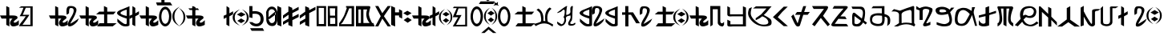 SplineFontDB: 3.2
FontName: kirat3
FullName: kirat3
FamilyName: kirat3
Weight: Book
Copyright: Typeface (c) <Shyan Kirat Rai>. 2004. All Rights Reserved\nExtended by CWC 202\nReset encoding to match suggested QWERTY keyboard\n
Version: kirat3
ItalicAngle: 4
UnderlinePosition: -292
UnderlineWidth: 150
Ascent: 1638
Descent: 410
InvalidEm: 0
sfntRevision: 0x00010000
LayerCount: 2
Layer: 0 1 "Back" 1
Layer: 1 1 "Fore" 0
XUID: [1021 341 221541093 11463213]
StyleMap: 0x0040
FSType: 8
OS2Version: 1
OS2_WeightWidthSlopeOnly: 0
OS2_UseTypoMetrics: 0
CreationTime: 1086700641
ModificationTime: 1603252229
PfmFamily: 17
TTFWeight: 400
TTFWidth: 5
LineGap: 67
VLineGap: 0
Panose: 2 0 0 0 0 0 0 0 0 0
OS2TypoAscent: 1491
OS2TypoAOffset: 0
OS2TypoDescent: -431
OS2TypoDOffset: 0
OS2TypoLinegap: 307
OS2WinAscent: 1854
OS2WinAOffset: 0
OS2WinDescent: 434
OS2WinDOffset: 0
HheadAscent: 1854
HheadAOffset: 0
HheadDescent: -434
HheadDOffset: 0
OS2SubXSize: 1434
OS2SubYSize: 1331
OS2SubXOff: 0
OS2SubYOff: 283
OS2SupXSize: 1434
OS2SupYSize: 1331
OS2SupXOff: 0
OS2SupYOff: 977
OS2StrikeYSize: 102
OS2StrikeYPos: 530
OS2FamilyClass: 2575
OS2Vendor: 'HL  '
OS2CodePages: 4000001f.00000000
OS2UnicodeRanges: 00000287.00000000.00000000.00000000
Lookup: 260 0 0 "Mark to base attachment in Latin lookup 1" { "Mark to base attachment in Latin lookup 1-1"  } ['mark' ('DFLT' <'dflt' > 'latn' <'dflt' > ) ]
Lookup: 258 0 0 "'kern' Horizontal Kerning in Latin lookup 0" { "'kern' Horizontal Kerning in Latin lookup 0-2" [307,30,2] "'kern' Horizontal Kerning in Latin lookup 0-1" [307,30,6] } ['kern' ('DFLT' <'dflt' > 'latn' <'dflt' > ) ]
MarkAttachClasses: 1
DEI: 91125
ShortTable: maxp 16
  1
  0
  653
  101
  6
  0
  0
  2
  16
  47
  66
  0
  1036
  0
  0
  0
EndShort
LangName: 1033 "Typeface +AKkA <Shyan Kirat Rai>. 2004. All Rights Reserved" "" "Regular" "" "" "kirat1" "" "Typeface +AKkA <Shyan Kirat Rai>. 2004. All Rights Reserved" "" "" "This font was created using the Font Creator Program 4.1 from High-Logic.com"
LangName: 1027 "" "" "Normal"
LangName: 1029 "" "" "oby+AQ0A-ejn+AOkA"
LangName: 1030 "" "" "normal"
LangName: 1031 "" "" "Standard"
LangName: 1032 "" "" "+A5oDsQO9A78DvQO5A7oDrAAA"
LangName: 1034 "" "" "Normal"
LangName: 1035 "" "" "Normaali"
LangName: 1036 "" "" "Normal"
LangName: 1038 "" "" "Norm+AOEA-l"
LangName: 1040 "" "" "Normale"
LangName: 1043 "" "" "Standaard"
LangName: 1044 "" "" "Normal"
LangName: 1045 "" "" "Normalny"
LangName: 1046 "" "" "Normal"
LangName: 1049 "" "" "+BB4EMQRLBEcEPQRLBDkA"
LangName: 1051 "" "" "Norm+AOEA-lne"
LangName: 1053 "" "" "Normal"
LangName: 1055 "" "" "Normal"
LangName: 1060 "" "" "Navadno"
LangName: 1069 "" "" "Arrunta"
LangName: 2058 "" "" "Normal"
LangName: 2070 "" "" "Normal"
LangName: 3082 "" "" "Normal"
LangName: 3084 "" "" "Normal"
GaspTable: 1 65535 2 0
Encoding: Custom
Compacted: 1
UnicodeInterp: none
NameList: AGL For New Fonts
DisplaySize: -72
AntiAlias: 1
FitToEm: 1
WinInfo: 0 16 6
BeginPrivate: 0
EndPrivate
AnchorClass2: "bottom" "Mark to base attachment in Latin lookup 1-1" "top" "Mark to base attachment in Latin lookup 1-1" "Accent"""  "Bottom"""  "Anchor-1""" 
BeginChars: 72 72

StartChar: .notdef
Encoding: 0 -1 0
Width: 1536
Flags: W
LayerCount: 2
Fore
SplineSet
256 0 m 1,0,-1
 256 1280 l 1,1,-1
 1280 1280 l 1,2,-1
 1280 0 l 1,3,-1
 256 0 l 1,0,-1
288 32 m 1,4,-1
 1248 32 l 1,5,-1
 1248 1248 l 1,6,-1
 288 1248 l 1,7,-1
 288 32 l 1,4,-1
EndSplineSet
Validated: 1
EndChar

StartChar: .null
Encoding: 1 -1 1
Width: 0
Flags: W
LayerCount: 2
Fore
Validated: 1
EndChar

StartChar: nonmarkingreturn
Encoding: 2 -1 2
Width: 569
Flags: W
LayerCount: 2
Fore
Validated: 1
EndChar

StartChar: space
Encoding: 3 32 3
AltUni2: 0000a0.ffffffff.0
Width: 569
Flags: W
LayerCount: 2
Fore
Validated: 1
EndChar

StartChar: kaa
Encoding: 4 33 4
Width: 2401
Flags: W
LayerCount: 2
Fore
SplineSet
1354 1286 m 1,0,-1
 2087 1286 l 1,1,-1
 2087 15 l 1,2,-1
 1208 15 l 1,3,-1
 1306 197 l 1,4,-1
 1500 435 l 1,5,-1
 1648 651 l 1,6,-1
 1255 651 l 1,7,-1
 1354 832 l 1,8,-1
 1500 1195 l 1,9,-1
 1208 1195 l 1,10,-1
 1354 1286 l 1,0,-1
1648 1195 m 1,11,-1
 1452 741 l 1,12,-1
 1694 745 l 1,13,-1
 1881 741 l 1,14,-1
 1774 583 l 1,15,-1
 1436 105 l 1,16,-1
 1941 105 l 1,17,-1
 1941 1195 l 1,18,-1
 1648 1195 l 1,11,-1
590 1211 m 1,19,-1
 600 700 l 1,20,-1
 800 700 l 2,21,22
 1200 700 1200 700 1100 500 c 1,23,24
 800 300 800 300 900 250 c 128,-1,25
 1000 200 1000 200 1200 400 c 1,26,-1
 1200 100 l 1,27,28
 1000 0 1000 0 850 0 c 128,-1,29
 700 0 700 0 650 150 c 128,-1,30
 600 300 600 300 800 500 c 1,31,-1
 600 500 l 1,32,-1
 600 0 l 1,33,-1
 400 100 l 1,34,-1
 400 300 l 1,35,-1
 400 500 l 1,36,-1
 100 500 l 1,37,-1
 0 700 l 1,38,-1
 400 700 l 1,39,-1
 400 900 l 1,40,-1
 400 1301 l 1,41,-1
 590 1211 l 1,19,-1
EndSplineSet
Validated: 33
EndChar

StartChar: quotedbl
Encoding: 5 34 5
Width: 727
Flags: W
LayerCount: 2
Fore
Validated: 1
EndChar

StartChar: kau
Encoding: 6 35 6
Width: 1957
Flags: W
LayerCount: 2
Fore
SplineSet
590 1211 m 1,0,-1
 600 700 l 1,1,-1
 800 700 l 2,2,3
 1200 700 1200 700 1100 500 c 1,4,5
 800 300 800 300 900 250 c 128,-1,6
 1000 200 1000 200 1200 400 c 1,7,-1
 1200 100 l 1,8,9
 1000 0 1000 0 850 0 c 128,-1,10
 700 0 700 0 650 150 c 128,-1,11
 600 300 600 300 800 500 c 1,12,-1
 600 500 l 1,13,-1
 600 0 l 1,14,-1
 400 100 l 1,15,-1
 400 300 l 1,16,-1
 400 500 l 1,17,-1
 100 500 l 1,18,-1
 0 700 l 1,19,-1
 400 700 l 1,20,-1
 400 900 l 1,21,-1
 400 1301 l 1,22,-1
 590 1211 l 1,0,-1
1135 744 m 1,23,24
 1119 866 1119 866 1119 961 c 0,25,26
 1119 1276 1119 1276 1299 1298 c 0,27,28
 1353 1305 1353 1305 1402 1305 c 0,29,30
 1565 1305 1565 1305 1669 1230 c 0,31,32
 1804 1133 1804 1133 1742 938.5 c 128,-1,33
 1680 744 1680 744 1598.5 597.5 c 128,-1,34
 1517 451 1517 451 1467.5 365 c 128,-1,35
 1418 279 1418 279 1368 197 c 128,-1,36
 1318 115 1318 115 1918 515 c 1,37,-1
 1818 315 l 1,38,39
 1590 61 1590 61 1402 13 c 0,40,41
 1355 2 1355 2 1320 2 c 0,42,43
 1212 2 1212 2 1210 111 c 0,44,45
 1207 257 1207 257 1391.5 547 c 128,-1,46
 1576 837 1576 837 1583 987 c 128,-1,47
 1590 1137 1590 1137 1498.5 1164.5 c 128,-1,48
 1407 1192 1407 1192 1347 1162.5 c 128,-1,49
 1287 1133 1287 1133 1287 841 c 1,50,-1
 1135 744 l 1,23,24
EndSplineSet
Validated: 33
EndChar

StartChar: kae
Encoding: 7 36 7
Width: 2416
Flags: W
LayerCount: 2
Fore
SplineSet
600 1200 m 1,0,-1
 600 700 l 1,1,-1
 800 700 l 2,2,3
 1200 700 1200 700 1100 500 c 1,4,5
 800 300 800 300 900 250 c 128,-1,6
 1000 200 1000 200 1200 400 c 1,7,-1
 1200 100 l 1,8,9
 1000 0 1000 0 850 0 c 128,-1,10
 700 0 700 0 650 150 c 128,-1,11
 600 300 600 300 800 500 c 1,12,-1
 600 500 l 1,13,-1
 600 0 l 1,14,-1
 400 100 l 1,15,-1
 400 300 l 1,16,-1
 400 500 l 1,17,-1
 100 500 l 1,18,-1
 0 700 l 1,19,-1
 400 700 l 1,20,-1
 400 900 l 1,21,-1
 400 1301 l 1,22,-1
 600 1200 l 1,0,-1
1570 1305 m 1,23,-1
 1780 1204 l 1,24,-1
 1780 945 l 1,25,-1
 2330 943 l 1,26,-1
 2170 769 l 1,27,-1
 1780 765 l 1,28,-1
 1780 204 l 1,29,-1
 2380 204 l 1,30,-1
 2133 4 l 1,31,-1
 1133 4 l 1,32,-1
 1280 204 l 1,33,-1
 1580 204 l 1,34,-1
 1580 769 l 1,35,-1
 1070 772 l 1,36,-1
 1270 945 l 1,37,-1
 1570 945 l 1,38,-1
 1570 1305 l 1,23,-1
EndSplineSet
Validated: 33
EndChar

StartChar: ai
Encoding: 8 37 8
Width: 1422
Flags: W
LayerCount: 2
Fore
SplineSet
984 1301 m 1,0,-1
 1165 1183 l 1,1,-1
 1168 834 l 1,2,-1
 1400 970 l 1,3,-1
 1400 775 l 1,4,-1
 1165 643 l 1,5,-1
 1165 9 l 1,6,-1
 977 109 l 1,7,-1
 978 570 l 1,8,-1
 802 479 l 1,9,-1
 800 681 l 1,10,-1
 978 760 l 1,11,-1
 984 1301 l 1,0,-1
794 1290 m 1,12,13
 791 150 791 150 795 90 c 1,14,-1
 795 87 l 2,15,16
 795 29 795 29 646 7 c 0,17,18
 594 0 594 0 545 0 c 0,19,20
 448 0 448 0 361 29 c 0,21,22
 228 72 228 72 20 300 c 1,23,-1
 20 500 l 1,24,25
 341 213 341 213 469.5 163.5 c 128,-1,26
 598 114 598 114 620 200 c 1,27,-1
 620 500 l 1,28,29
 -459 826 -459 826 341 1102 c 1,30,-1
 794 1290 l 1,12,13
620 1075 m 1,31,32
 -180 840 -180 840 620 668 c 1,33,-1
 620 1075 l 1,31,32
EndSplineSet
Validated: 33
EndChar

StartChar: ko
Encoding: 9 38 9
Width: 2086
Flags: W
LayerCount: 2
Fore
SplineSet
1644 1260 m 128,-1,1
 1671 1260 1671 1260 1700 1253 c 128,-1,2
 1729 1246 1729 1246 1751 1236.5 c 128,-1,3
 1773 1227 1773 1227 1792 1214.5 c 128,-1,4
 1811 1202 1811 1202 1843.5 1171.5 c 128,-1,5
 1876 1141 1876 1141 1904.5 1104 c 128,-1,6
 1933 1067 1933 1067 1954 1024.5 c 128,-1,7
 1975 982 1975 982 1999.5 908.5 c 128,-1,8
 2024 835 2024 835 2029 807.5 c 128,-1,9
 2034 780 2034 780 2039 685 c 0,10,11
 2040 657 2040 657 2040 631 c 0,12,13
 2040 565 2040 565 2032 503 c 0,14,15
 2021 415 2021 415 1985.5 320.5 c 128,-1,16
 1950 226 1950 226 1926 186 c 128,-1,17
 1902 146 1902 146 1871.5 113 c 128,-1,18
 1841 80 1841 80 1823.5 66.5 c 128,-1,19
 1806 53 1806 53 1764 32 c 128,-1,20
 1722 11 1722 11 1696.5 5.5 c 128,-1,21
 1671 0 1671 0 1644 0 c 256,22,23
 1617 0 1617 0 1588.5 7 c 128,-1,24
 1560 14 1560 14 1538 23.5 c 128,-1,25
 1516 33 1516 33 1497.5 45.5 c 128,-1,26
 1479 58 1479 58 1445.5 88.5 c 128,-1,27
 1412 119 1412 119 1384.5 156 c 128,-1,28
 1357 193 1357 193 1335 235.5 c 128,-1,29
 1313 278 1313 278 1289.5 351.5 c 128,-1,30
 1266 425 1266 425 1260.5 452 c 128,-1,31
 1255 479 1255 479 1250 574.5 c 128,-1,32
 1245 670 1245 670 1256.5 757.5 c 128,-1,33
 1268 845 1268 845 1303.5 939.5 c 128,-1,34
 1339 1034 1339 1034 1363.5 1074 c 128,-1,35
 1388 1114 1388 1114 1418 1147 c 128,-1,36
 1448 1180 1448 1180 1466 1193.5 c 128,-1,37
 1484 1207 1484 1207 1525.5 1228 c 128,-1,38
 1567 1249 1567 1249 1592 1254.5 c 128,-1,0
 1617 1260 1617 1260 1644 1260 c 128,-1,1
1593.5 1082 m 128,-1,40
 1562 1069 1562 1069 1539 1048.5 c 128,-1,41
 1516 1028 1516 1028 1506.5 1016 c 128,-1,42
 1497 1004 1497 1004 1480 976 c 128,-1,43
 1463 948 1463 948 1444 899 c 128,-1,44
 1425 850 1425 850 1412.5 772.5 c 128,-1,45
 1400 695 1400 695 1399 650.5 c 128,-1,46
 1398 606 1398 606 1403.5 544 c 128,-1,47
 1409 482 1409 482 1418 445 c 128,-1,48
 1427 408 1427 408 1445 359.5 c 128,-1,49
 1463 311 1463 311 1480 283.5 c 128,-1,50
 1497 256 1497 256 1506.5 244 c 128,-1,51
 1516 232 1516 232 1539 211.5 c 128,-1,52
 1562 191 1562 191 1593.5 178 c 128,-1,53
 1625 165 1625 165 1644 165 c 128,-1,54
 1663 165 1663 165 1694.5 178 c 128,-1,55
 1726 191 1726 191 1749.5 211.5 c 128,-1,56
 1773 232 1773 232 1783 244 c 128,-1,57
 1793 256 1793 256 1809.5 283.5 c 128,-1,58
 1826 311 1826 311 1845 360.5 c 128,-1,59
 1864 410 1864 410 1876.5 487.5 c 128,-1,60
 1889 565 1889 565 1889 631 c 128,-1,61
 1889 697 1889 697 1875 773.5 c 128,-1,62
 1861 850 1861 850 1836 913 c 128,-1,63
 1811 976 1811 976 1792 1002 c 128,-1,64
 1773 1028 1773 1028 1749.5 1048.5 c 128,-1,65
 1726 1069 1726 1069 1712.5 1076.5 c 128,-1,66
 1699 1084 1699 1084 1681 1088 c 128,-1,67
 1663 1092 1663 1092 1644 1093.5 c 128,-1,39
 1625 1095 1625 1095 1593.5 1082 c 128,-1,40
600 1200 m 1,68,-1
 600 700 l 1,69,-1
 800 700 l 2,70,71
 1200 700 1200 700 1100 500 c 1,72,73
 800 300 800 300 900 250 c 128,-1,74
 1000 200 1000 200 1200 400 c 1,75,-1
 1200 100 l 1,76,77
 1000 0 1000 0 850 0 c 128,-1,78
 700 0 700 0 650 150 c 128,-1,79
 600 300 600 300 800 500 c 1,80,-1
 600 500 l 1,81,-1
 600 0 l 1,82,-1
 400 100 l 1,83,-1
 400 300 l 1,84,-1
 400 500 l 1,85,-1
 100 500 l 1,86,-1
 0 700 l 1,87,-1
 400 700 l 1,88,-1
 400 900 l 1,89,-1
 400 1301 l 1,90,-1
 600 1200 l 1,68,-1
EndSplineSet
Validated: 33
EndChar

StartChar: quotesingle
Encoding: 10 39 10
Width: 0
Flags: W
AnchorPoint: "top" -559 1282 mark 0
LayerCount: 2
Fore
SplineSet
-701.5 1700 m 1,0,-1
 -501.5 1700 l 1,1,-1
 -501.5 1541 l 1,2,-1
 -134.5 1540 l 1,3,-1
 -1.5 1348 l 1,4,-1
 -972.5 1347 l 1,5,-1
 -1041.5 1532 l 1,6,-1
 -701.5 1532 l 1,7,-1
 -701.5 1700 l 1,0,-1
EndSplineSet
Validated: 1
EndChar

StartChar: parenleft
Encoding: 11 40 11
Width: 423
Flags: W
LayerCount: 2
Fore
SplineSet
132 638 m 0,0,1
 132 443 132 443 205.5 304.5 c 128,-1,2
 279 166 279 166 472 5 c 1,3,4
 216 146 216 146 108 291 c 128,-1,5
 0 436 0 436 0 638 c 0,6,7
 0 842 0 842 106.5 984 c 128,-1,8
 213 1126 213 1126 472 1269 c 1,9,10
 282 1107 282 1107 207 969.5 c 128,-1,11
 132 832 132 832 132 638 c 0,0,1
EndSplineSet
Validated: 1
EndChar

StartChar: parenright
Encoding: 12 41 12
Width: 482
Flags: W
LayerCount: 2
Fore
SplineSet
0 1183 m 1,0,1
 228 1052 228 1052 323 916.5 c 128,-1,2
 418 781 418 781 418 595 c 0,3,4
 418 403 418 403 324.5 270 c 128,-1,5
 231 137 231 137 0 5 c 1,6,7
 168 156 168 156 234.5 285 c 128,-1,8
 301 414 301 414 301 595 c 0,9,10
 301 772 301 772 236 901.5 c 128,-1,11
 171 1031 171 1031 0 1183 c 1,0,1
EndSplineSet
Validated: 1
EndChar

StartChar: ka_nasal
Encoding: 13 42 13
Width: 1228
Flags: W
LayerCount: 2
Fore
SplineSet
412 1292 m 1,0,-1
 583 1239 l 1,1,-1
 583 1156 l 1,2,-1
 754 1156 l 1,3,-1
 840 1051 l 1,4,-1
 240 1051 l 1,5,-1
 155 1156 l 1,6,-1
 412 1156 l 1,7,-1
 412 1292 l 1,0,-1
600 1200 m 1,8,-1
 600 700 l 1,9,-1
 800 700 l 2,10,11
 1200 700 1200 700 1100 500 c 1,12,13
 800 300 800 300 900 250 c 128,-1,14
 1000 200 1000 200 1200 400 c 1,15,-1
 1200 100 l 1,16,17
 1000 0 1000 0 850 0 c 128,-1,18
 700 0 700 0 650 150 c 128,-1,19
 600 300 600 300 800 500 c 1,20,-1
 600 500 l 1,21,-1
 600 0 l 1,22,-1
 400 100 l 1,23,-1
 400 300 l 1,24,-1
 400 500 l 1,25,-1
 100 500 l 1,26,-1
 0 700 l 1,27,-1
 400 700 l 1,28,-1
 400 900 l 1,29,-1
 400 1301 l 1,30,-1
 600 1200 l 1,8,-1
EndSplineSet
Validated: 37
EndChar

StartChar: plus
Encoding: 14 43 14
Width: 1196
Flags: W
LayerCount: 2
Fore
Validated: 1
EndChar

StartChar: ha
Encoding: 15 98 15
Width: 1150
Flags: W
AnchorPoint: "top" 504 1481 basechar 0
AnchorPoint: "bottom" 585 -43 basechar 0
LayerCount: 2
Fore
SplineSet
400 1300 m 1,0,-1
 400 900 l 1,1,-1
 700 900 l 1,2,-1
 1138 200 l 1,3,-1
 900 200 l 1,4,-1
 566 745 l 1,5,-1
 405 745 l 1,6,-1
 405 0 l 1,7,-1
 205 0 l 1,8,-1
 205 745 l 1,9,-1
 0 742 l 1,10,-1
 0 900 l 1,11,-1
 200 900 l 1,12,-1
 200 1300 l 1,13,-1
 400 1300 l 1,0,-1
EndSplineSet
Validated: 1
EndChar

StartChar: trill
Encoding: 16 71 16
AltUni2: 0000ad.ffffffff.0
Width: 0
Flags: W
AnchorPoint: "bottom" -587 20 mark 0
LayerCount: 2
Fore
SplineSet
-1060 -420 m 1,0,-1
 -587 -17 l 1,1,-1
 -90 -420 l 1,2,-1
 -305 -420 l 1,3,-1
 -591 -194 l 1,4,-1
 -844 -420 l 1,5,-1
 -1060 -420 l 1,0,-1
EndSplineSet
Validated: 1
EndChar

StartChar: glottoal_stop
Encoding: 17 46 17
Width: 1098
Flags: W
AnchorPoint: "top" 440 1502 basechar 0
AnchorPoint: "bottom" 455 -70 basechar 0
LayerCount: 2
Fore
SplineSet
200 1301 m 1,0,-1
 200 967 l 1,1,2
 438 1000 438 1000 619 930 c 128,-1,3
 800 860 800 860 862 718.5 c 128,-1,4
 924 577 924 577 912 403.5 c 128,-1,5
 900 230 900 230 750 101.5 c 128,-1,6
 600 -27 600 -27 350 12 c 128,-1,7
 100 51 100 51 0 280 c 1,8,-1
 193 271 l 1,9,10
 377 131 377 131 538.5 184.5 c 128,-1,11
 700 238 700 238 717 431 c 128,-1,12
 734 624 734 624 620.5 732 c 128,-1,13
 507 840 507 840 200 800 c 1,14,-1
 200 534 l 1,15,-1
 0 586 l 1,16,-1
 0 1299 l 1,17,-1
 200 1301 l 1,0,-1
EndSplineSet
Validated: 33
EndChar

StartChar: virama
Encoding: 18 47 18
Width: 0
Flags: W
AnchorPoint: "bottom" -773 -36 mark 0
LayerCount: 2
Fore
SplineSet
-1180 -64 m 1,0,-1
 -375 -61 l 1,1,-1
 -280 -230 l 1,2,-1
 -1080 -229 l 1,3,-1
 -1180 -64 l 1,0,-1
EndSplineSet
Validated: 1
EndChar

StartChar: zero
Encoding: 19 48 19
Width: 733
Flags: W
LayerCount: 2
Fore
SplineSet
0 922 m 1,0,1
 110 1268 110 1268 360 1268 c 128,-1,2
 610 1268 610 1268 710 936 c 1,3,-1
 710 382 l 1,4,5
 654 0 654 0 359 25 c 128,-1,6
 64 50 64 50 10 379 c 1,7,-1
 0 922 l 1,0,1
156 936 m 1,8,9
 156 493 l 1,10,11
 210 211 210 211 360 211 c 128,-1,12
 510 211 510 211 564 382 c 1,13,-1
 564 936 l 1,14,15
 510 1096 510 1096 360 1101.5 c 128,-1,16
 210 1107 210 1107 156 936 c 1,8,9
562 939 m 1,17,-1
 153 597 l 1,18,-1
 163 435 l 1,19,-1
 610 769 l 1,20,-1
 562 939 l 1,17,-1
EndSplineSet
Validated: 37
EndChar

StartChar: one
Encoding: 20 49 20
Width: 344
Flags: W
LayerCount: 2
Fore
SplineSet
0 1307 m 1,0,-1
 0 100 l 1,1,-1
 255 -2 l 1,2,-1
 243 1200 l 1,3,-1
 0 1307 l 1,0,-1
EndSplineSet
Validated: 9
EndChar

StartChar: two
Encoding: 21 50 21
Width: 1099
Flags: W
LayerCount: 2
Fore
SplineSet
345 1293 m 1,0,-1
 345 945 l 1,1,-1
 0 700 l 1,2,-1
 0 500 l 1,3,-1
 355 745 l 1,4,-1
 355 500 l 1,5,-1
 0 300 l 1,6,-1
 0 100 l 1,7,-1
 343 300 l 1,8,-1
 345 86 l 1,9,-1
 600 -16 l 1,10,-1
 600 400 l 1,11,-1
 1000 600 l 1,12,-1
 1000 800 l 1,13,-1
 600 600 l 1,14,-1
 600 850 l 1,15,-1
 1000 1055 l 1,16,-1
 1000 1250 l 1,17,-1
 600 1041 l 1,18,-1
 588 1186 l 1,19,-1
 466 1240 l 1,20,-1
 345 1293 l 1,0,-1
EndSplineSet
Validated: 9
EndChar

StartChar: three
Encoding: 22 51 22
Width: 1090
Flags: W
LayerCount: 2
Fore
SplineSet
345 1293 m 1,0,-1
 345 945 l 1,1,-1
 0 700 l 1,2,-1
 0 500 l 1,3,-1
 355 745 l 1,4,-1
 355 500 l 1,5,-1
 0 300 l 1,6,-1
 0 100 l 1,7,-1
 343 300 l 1,8,-1
 345 86 l 1,9,-1
 600 -16 l 1,10,-1
 600 400 l 1,11,-1
 600 600 l 1,12,-1
 600 850 l 1,13,-1
 1000 1055 l 1,14,-1
 1000 1250 l 1,15,-1
 600 1041 l 1,16,-1
 588 1186 l 1,17,-1
 466 1240 l 1,18,-1
 345 1293 l 1,0,-1
EndSplineSet
Validated: 9
EndChar

StartChar: four
Encoding: 23 52 23
Width: 704
Flags: W
LayerCount: 2
Fore
SplineSet
605 1301 m 1,0,-1
 601 708 l 1,1,-1
 605 8 l 1,2,-1
 -1 14 l 1,3,-1
 -5 837 l 1,4,-1
 -5 1301 l 1,5,-1
 605 1301 l 1,0,-1
128 1188 m 5,6,-1
 134 153 l 1,7,-1
 470 153 l 1,8,-1
 471 1183 l 5,9,-1
 128 1188 l 5,6,-1
EndSplineSet
Validated: 1
EndChar

StartChar: five
Encoding: 24 53 24
Width: 709
Flags: W
LayerCount: 2
Fore
SplineSet
605 1301 m 1,0,-1
 601 708 l 1,1,-1
 605 8 l 1,2,-1
 -1 14 l 1,3,-1
 -5 837 l 1,4,-1
 -5 1301 l 1,5,-1
 605 1301 l 1,0,-1
122 1162 m 1,6,-1
 139 689 l 1,7,-1
 500 689 l 1,8,-1
 500 544 l 1,9,-1
 142 544 l 1,10,-1
 143 155 l 1,11,-1
 469 160 l 1,12,-1
 470 409 l 1,13,-1
 455 883 l 1,14,-1
 470 1157 l 1,15,-1
 122 1162 l 1,6,-1
EndSplineSet
Validated: 5
EndChar

StartChar: six
Encoding: 25 54 25
Width: 1051
Flags: W
LayerCount: 2
Fore
SplineSet
443 1301 m 1,0,-1
 610 1301 l 1,1,-1
 719 1301 l 1,2,-1
 957 1301 l 1,3,-1
 960 7 l 1,4,-1
 0 10 l 1,5,-1
 100 143 l 1,6,-1
 414 144 l 1,7,-1
 800 143 l 1,8,-1
 800 1158 l 1,9,-1
 643 1157 l 1,10,11
 500 774 500 774 400 583 c 128,-1,12
 300 392 300 392 250 302.5 c 128,-1,13
 200 213 200 213 100 143 c 1,14,-1
 0 10 l 1,15,-1
 0 102 l 1,16,-1
 0 194 l 1,17,18
 266 564 266 564 333 732 c 128,-1,19
 400 900 400 900 500 1200 c 1,20,-1
 443 1200 l 1,21,-1
 443 1301 l 1,0,-1
EndSplineSet
Validated: 5
EndChar

StartChar: seven
Encoding: 26 55 26
Width: 1236
Flags: W
LayerCount: 2
Fore
SplineSet
477 1301 m 1,0,-1
 795 1301 l 2,1,2
 954 1301 954 1301 914.5 1192.5 c 128,-1,3
 875 1084 875 1084 835 867.5 c 128,-1,4
 795 651 795 651 1034 217 c 1,5,-1
 1113 217 l 1,6,-1
 1193 0 l 1,7,-1
 1113 0 l 1,8,-1
 728 0 l 1,9,-1
 0 0 l 1,10,-1
 0 217 l 1,11,-1
 0 542 l 1,12,-1
 0 1084 l 1,13,-1
 0 1301 l 1,14,-1
 477 1301 l 1,0,-1
477 1084 m 1,15,-1
 477 759 l 1,16,-1
 477 217 l 1,17,-1
 875 217 l 1,18,19
 557 591 557 591 716 1084 c 1,20,-1
 477 1084 l 1,15,-1
318 1084 m 1,21,-1
 159 1084 l 1,22,-1
 159 759 l 1,23,-1
 159 434 l 1,24,-1
 159 217 l 1,25,-1
 318 217 l 1,26,-1
 318 759 l 1,27,-1
 318 1084 l 1,21,-1
EndSplineSet
Validated: 33
EndChar

StartChar: eight
Encoding: 27 56 27
Width: 1009
Flags: W
LayerCount: 2
Fore
SplineSet
0 0 m 1,0,-1
 142 257 l 1,1,-1
 355 654 l 1,2,-1
 0 1305 l 1,3,-1
 200 1305 l 1,4,-1
 454 843 l 1,5,-1
 648 1100 l 1,6,-1
 800 1305 l 1,7,-1
 1000 1301 l 1,8,-1
 558 657 l 1,9,-1
 800 300 l 1,10,-1
 1000 0 l 1,11,-1
 800 0 l 1,12,-1
 458 500 l 1,13,-1
 200 0 l 1,14,-1
 0 0 l 1,0,-1
EndSplineSet
Validated: 1
EndChar

StartChar: nine
Encoding: 28 57 28
Width: 744
Flags: W
LayerCount: 2
Fore
SplineSet
0 1307 m 1,0,-1
 0 100 l 1,1,-1
 255 -2 l 1,2,-1
 244 700 l 1,3,-1
 500 700 l 1,4,-1
 500 600 l 1,5,-1
 700 500 l 1,6,-1
 700 1000 l 1,7,-1
 500 1100 l 1,8,-1
 500 900 l 1,9,-1
 246 900 l 1,10,-1
 243 1200 l 1,11,-1
 0 1307 l 1,0,-1
EndSplineSet
Validated: 9
EndChar

StartChar: vowel_lengthener
Encoding: 29 58 29
Width: 542
Flags: W
LayerCount: 2
Fore
SplineSet
283 580 m 1,0,-1
 543 407 l 1,1,-1
 283 232 l 1,2,-1
 29 407 l 1,3,-1
 283 580 l 1,0,-1
265 1000 m 1,4,-1
 535 847 l 1,5,-1
 265 693 l 1,6,-1
 0 847 l 1,7,-1
 265 1000 l 1,4,-1
EndSplineSet
Validated: 1
EndChar

StartChar: asciitilde
Encoding: 30 126 30
AltUni2: 000000.ffffffff.0
Width: 0
Flags: W
AnchorPoint: "top" -59.5 1256 mark 0
LayerCount: 2
Fore
SplineSet
-127.5 1572 m 1,0,-1
 0.5 1572 l 1,1,-1
 0.5 1248 l 1,2,-1
 -107.5 1424 l 1,3,-1
 -127.5 1572 l 1,0,-1
EndSplineSet
Validated: 1
Comment: "Vertical accent combining"
EndChar

StartChar: taslathenk
Encoding: 31 70 31
Width: 12
Flags: W
AnchorPoint: "top" -704 1355 mark 0
LayerCount: 2
Fore
SplineSet
-1100 1600 m 1,0,-1
 -200 1600 l 1,1,-1
 -285 1432 l 1,2,-1
 -1213 1432 l 1,3,-1
 -1100 1600 l 1,0,-1
-650 1850 m 1,4,-1
 -439 1744 l 1,5,-1
 -635 1618 l 1,6,-1
 -845 1739 l 1,7,-1
 -650 1850 l 1,4,-1
EndSplineSet
Validated: 1
EndChar

StartChar: grave
Encoding: 32 75 32
Width: 0
Flags: W
AnchorPoint: "top" -53.5 1263 mark 0
LayerCount: 2
Fore
SplineSet
-219 1572 m 1,0,-1
 82.5 1320 l 1,1,-1
 -213 1401 l 1,2,-1
 -219 1572 l 1,0,-1
EndSplineSet
Validated: 1
EndChar

StartChar: acute
Encoding: 33 74 33
Width: 0
Flags: W
AnchorPoint: "top" -103.5 1260 mark 0
LayerCount: 2
Fore
SplineSet
5 1572 m 1,0,-1
 -1 1401 l 1,1,-1
 -296.5 1320 l 1,2,-1
 5 1572 l 1,0,-1
EndSplineSet
Validated: 1
EndChar

StartChar: kaii
Encoding: 34 64 34
Width: 2595
Flags: W
LayerCount: 2
Fore
SplineSet
2167 530 m 1,0,-1
 2374 381 l 1,1,-1
 2167 236 l 1,2,-1
 1965 381 l 1,3,-1
 2167 530 l 1,0,-1
2171 927 m 1,4,-1
 2404 782 l 1,5,-1
 2171 637 l 1,6,-1
 1941 782 l 1,7,-1
 2171 927 l 1,4,-1
1830 595 m 256,8,9
 1830 437 1830 437 1890.5 322 c 128,-1,10
 1951 207 1951 207 2109 74 c 1,11,12
 1898 190 1898 190 1809 309.5 c 128,-1,13
 1720 429 1720 429 1720 595 c 0,14,15
 1720 762 1720 762 1807 878.5 c 128,-1,16
 1894 995 1894 995 2109 1114 c 1,17,18
 1955 980 1955 980 1892.5 866.5 c 128,-1,19
 1830 753 1830 753 1830 595 c 256,8,9
2205 1114 m 1,20,21
 2402 997 2402 997 2485 878 c 128,-1,22
 2568 759 2568 759 2568 595 c 0,23,24
 2568 426 2568 426 2486 309 c 128,-1,25
 2404 192 2404 192 2205 74 c 1,26,27
 2350 207 2350 207 2408 320.5 c 128,-1,28
 2466 434 2466 434 2466 595 c 0,29,30
 2466 751 2466 751 2410 865.5 c 128,-1,31
 2354 980 2354 980 2205 1114 c 1,20,21
600 1200 m 1,32,-1
 600 700 l 1,33,-1
 800 700 l 2,34,35
 1200 700 1200 700 1100 500 c 1,36,37
 800 300 800 300 900 250 c 128,-1,38
 1000 200 1000 200 1200 400 c 1,39,-1
 1200 100 l 1,40,41
 1000 0 1000 0 850 0 c 128,-1,42
 700 0 700 0 650 150 c 128,-1,43
 600 300 600 300 800 500 c 1,44,-1
 600 500 l 1,45,-1
 600 0 l 1,46,-1
 400 100 l 1,47,-1
 400 300 l 1,48,-1
 400 500 l 1,49,-1
 100 500 l 1,50,-1
 0 700 l 1,51,-1
 400 700 l 1,52,-1
 400 900 l 1,53,-1
 400 1301 l 1,54,-1
 600 1200 l 1,32,-1
1314 1301 m 1,55,-1
 1495 1183 l 1,56,-1
 1498 834 l 1,57,-1
 1730 970 l 1,58,-1
 1730 775 l 1,59,-1
 1495 643 l 1,60,-1
 1495 9 l 1,61,-1
 1307 109 l 1,62,-1
 1308 570 l 1,63,-1
 1132 479 l 1,64,-1
 1130 681 l 1,65,-1
 1308 760 l 1,66,-1
 1314 1301 l 1,55,-1
EndSplineSet
Validated: 33
EndChar

StartChar: aa
Encoding: 35 65 35
Width: 1123
Flags: W
AnchorPoint: "top" 476 1303 basechar 0
AnchorPoint: "bottom" 484 -44 basechar 0
LayerCount: 2
Fore
SplineSet
59 1262 m 1,0,-1
 900 1256 l 1,1,-1
 904 -2 l 1,2,-1
 -10 -2 l 1,3,-1
 330 588 l 1,4,-1
 -10 588 l 1,5,-1
 46 731 l 1,6,-1
 242 1170 l 1,7,-1
 0 1170 l 1,8,-1
 59 1262 l 1,0,-1
357 1153 m 1,9,-1
 200 723 l 1,10,-1
 549 728 l 1,11,-1
 200 97 l 1,12,-1
 784 107 l 1,13,-1
 784 1156 l 1,14,-1
 357 1153 l 1,9,-1
EndSplineSet
Validated: 1
EndChar

StartChar: oo
Encoding: 36 66 36
Width: 1757
Flags: W
LayerCount: 2
Fore
SplineSet
396 1278 m 256,1,2
 423 1278 423 1278 452 1271 c 128,-1,3
 481 1264 481 1264 503 1254 c 128,-1,4
 525 1244 525 1244 544 1231.5 c 128,-1,5
 563 1219 563 1219 595.5 1188 c 128,-1,6
 628 1157 628 1157 656.5 1119.5 c 128,-1,7
 685 1082 685 1082 706 1038.5 c 128,-1,8
 727 995 727 995 751.5 921 c 128,-1,9
 776 847 776 847 781 819 c 128,-1,10
 786 791 786 791 790.5 694.5 c 128,-1,11
 795 598 795 598 784 510 c 128,-1,12
 773 422 773 422 737.5 326 c 128,-1,13
 702 230 702 230 678 189 c 128,-1,14
 654 148 654 148 623.5 114.5 c 128,-1,15
 593 81 593 81 575.5 67 c 128,-1,16
 558 53 558 53 516 32 c 128,-1,17
 474 11 474 11 448.5 5.5 c 128,-1,18
 423 0 423 0 396 0 c 256,19,20
 369 0 369 0 340.5 7 c 128,-1,21
 312 14 312 14 290 24 c 128,-1,22
 268 34 268 34 249.5 46.5 c 128,-1,23
 231 59 231 59 197.5 90 c 128,-1,24
 164 121 164 121 136.5 158.5 c 128,-1,25
 109 196 109 196 87 239.5 c 128,-1,26
 65 283 65 283 41.5 357 c 128,-1,27
 18 431 18 431 12.5 459 c 128,-1,28
 7 487 7 487 2 584 c 0,29,30
 0 613 0 613 0 641 c 0,31,32
 0 707 0 707 9 768 c 0,33,34
 20 856 20 856 55.5 952 c 128,-1,35
 91 1048 91 1048 115.5 1089 c 128,-1,36
 140 1130 140 1130 170 1163.5 c 128,-1,37
 200 1197 200 1197 218 1211 c 128,-1,38
 236 1225 236 1225 277.5 1246 c 128,-1,39
 319 1267 319 1267 344 1272.5 c 128,-1,0
 369 1278 369 1278 396 1278 c 256,1,2
345.5 1098 m 128,-1,41
 314 1085 314 1085 291 1064 c 128,-1,42
 268 1043 268 1043 258.5 1030 c 128,-1,43
 249 1017 249 1017 232 990 c 128,-1,44
 215 963 215 963 196 912.5 c 128,-1,45
 177 862 177 862 164.5 783.5 c 128,-1,46
 152 705 152 705 151 660 c 128,-1,47
 150 615 150 615 155.5 552 c 128,-1,48
 161 489 161 489 170 451 c 128,-1,49
 179 413 179 413 197 364 c 128,-1,50
 215 315 215 315 232 288 c 128,-1,51
 249 261 249 261 258.5 248 c 128,-1,52
 268 235 268 235 291 214 c 128,-1,53
 314 193 314 193 345.5 180 c 128,-1,54
 377 167 377 167 396 167 c 128,-1,55
 415 167 415 167 446.5 180 c 128,-1,56
 478 193 478 193 501.5 214 c 128,-1,57
 525 235 525 235 535 248 c 128,-1,58
 545 261 545 261 561.5 288 c 128,-1,59
 578 315 578 315 597 365.5 c 128,-1,60
 616 416 616 416 628.5 494.5 c 128,-1,61
 641 573 641 573 641 640 c 128,-1,62
 641 707 641 707 627 784.5 c 128,-1,63
 613 862 613 862 588 925.5 c 128,-1,64
 563 989 563 989 544 1016 c 128,-1,65
 525 1043 525 1043 501.5 1064 c 128,-1,66
 478 1085 478 1085 464.5 1092 c 128,-1,67
 451 1099 451 1099 433 1103 c 128,-1,68
 415 1107 415 1107 396 1109 c 128,-1,40
 377 1111 377 1111 345.5 1098 c 128,-1,41
1300 575 m 1,69,-1
 1504 419 l 1,70,-1
 1300 264 l 1,71,-1
 1101 419 l 1,72,-1
 1300 575 l 1,69,-1
1303 999 m 1,73,-1
 1534 845 l 1,74,-1
 1303 689 l 1,75,-1
 1076 845 l 1,76,-1
 1303 999 l 1,73,-1
966 644 m 0,77,78
 966 478 966 478 1026 356 c 128,-1,79
 1086 234 1086 234 1243 92 c 1,80,81
 1035 216 1035 216 947 343.5 c 128,-1,82
 859 471 859 471 859 644 c 0,83,84
 859 823 859 823 945.5 947 c 128,-1,85
 1032 1071 1032 1071 1243 1196 c 1,86,87
 1089 1054 1089 1054 1027.5 934 c 128,-1,88
 966 814 966 814 966 644 c 0,77,78
1336 1196 m 1,89,90
 1531 1073 1531 1073 1612.5 946.5 c 128,-1,91
 1694 820 1694 820 1694 644 c 0,92,93
 1694 466 1694 466 1614 341.5 c 128,-1,94
 1534 217 1534 217 1336 92 c 1,95,96
 1480 234 1480 234 1537 354.5 c 128,-1,97
 1594 475 1594 475 1594 644 c 0,98,99
 1594 812 1594 812 1538.5 933 c 128,-1,100
 1483 1054 1483 1054 1336 1196 c 1,89,90
EndSplineSet
Validated: 33
EndChar

StartChar: O
Encoding: 37 79 37
Width: 1054
Flags: W
AnchorPoint: "top" 405 1429 basechar 0
AnchorPoint: "bottom" 405 -80 basechar 0
LayerCount: 2
Fore
SplineSet
404 1278 m 256,1,2
 431 1278 431 1278 460 1271 c 128,-1,3
 489 1264 489 1264 511 1254 c 128,-1,4
 533 1244 533 1244 552 1231.5 c 128,-1,5
 571 1219 571 1219 603.5 1188 c 128,-1,6
 636 1157 636 1157 664.5 1119.5 c 128,-1,7
 693 1082 693 1082 714 1038.5 c 128,-1,8
 735 995 735 995 759.5 921 c 128,-1,9
 784 847 784 847 789 819 c 128,-1,10
 794 791 794 791 799 695 c 0,11,12
 800 666 800 666 800 639 c 0,13,14
 800 572 800 572 792 510 c 0,15,16
 781 422 781 422 745.5 326 c 128,-1,17
 710 230 710 230 686 189 c 128,-1,18
 662 148 662 148 631.5 114.5 c 128,-1,19
 601 81 601 81 583.5 67 c 128,-1,20
 566 53 566 53 524 32 c 128,-1,21
 482 11 482 11 456.5 5.5 c 128,-1,22
 431 0 431 0 404 0 c 256,23,24
 377 0 377 0 348.5 7 c 128,-1,25
 320 14 320 14 298 24 c 128,-1,26
 276 34 276 34 257.5 46.5 c 128,-1,27
 239 59 239 59 205.5 90 c 128,-1,28
 172 121 172 121 144.5 158.5 c 128,-1,29
 117 196 117 196 95 239.5 c 128,-1,30
 73 283 73 283 49.5 357 c 128,-1,31
 26 431 26 431 20.5 459 c 128,-1,32
 15 487 15 487 10 584 c 0,33,34
 8 613 8 613 8 641 c 0,35,36
 8 707 8 707 17 768 c 0,37,38
 28 856 28 856 63.5 952 c 128,-1,39
 99 1048 99 1048 123.5 1089 c 128,-1,40
 148 1130 148 1130 178 1163.5 c 128,-1,41
 208 1197 208 1197 226 1211 c 128,-1,42
 244 1225 244 1225 285.5 1246 c 128,-1,43
 327 1267 327 1267 352 1272.5 c 128,-1,0
 377 1278 377 1278 404 1278 c 256,1,2
353.5 1098 m 128,-1,45
 322 1085 322 1085 299 1064 c 128,-1,46
 276 1043 276 1043 266.5 1030 c 128,-1,47
 257 1017 257 1017 240 990 c 128,-1,48
 223 963 223 963 204 912.5 c 128,-1,49
 185 862 185 862 172.5 783.5 c 128,-1,50
 160 705 160 705 159 660 c 128,-1,51
 158 615 158 615 163.5 552 c 128,-1,52
 169 489 169 489 178 451 c 128,-1,53
 187 413 187 413 205 364 c 128,-1,54
 223 315 223 315 240 288 c 128,-1,55
 257 261 257 261 266.5 248 c 128,-1,56
 276 235 276 235 299 214 c 128,-1,57
 322 193 322 193 353.5 180 c 128,-1,58
 385 167 385 167 404 167 c 128,-1,59
 423 167 423 167 454.5 180 c 128,-1,60
 486 193 486 193 509.5 214 c 128,-1,61
 533 235 533 235 543 248 c 128,-1,62
 553 261 553 261 569.5 288 c 128,-1,63
 586 315 586 315 605 365.5 c 128,-1,64
 624 416 624 416 636.5 494.5 c 128,-1,65
 649 573 649 573 649 640 c 128,-1,66
 649 707 649 707 635 784.5 c 128,-1,67
 621 862 621 862 596 925.5 c 128,-1,68
 571 989 571 989 552 1016 c 128,-1,69
 533 1043 533 1043 509.5 1064 c 128,-1,70
 486 1085 486 1085 472.5 1092 c 128,-1,71
 459 1099 459 1099 441 1103 c 128,-1,72
 423 1107 423 1107 404 1109 c 128,-1,44
 385 1111 385 1111 353.5 1098 c 128,-1,45
EndSplineSet
Validated: 33
EndChar

StartChar: W
Encoding: 38 87 38
Width: 1197
Flags: W
AnchorPoint: "top" 566.69 1288.05 basechar 0
AnchorPoint: "bottom" 636 -31 basechar 0
LayerCount: 2
Back
Image2: image/png 11956 -114 1328 23.0735 24.2059
M,6r;%14!\!!!!.8Ou6I!!!!e!!!!e#R18/!&tXUZ2akI!(fRE<-SH2I#2p?B:[o.l;QN@UNPH=
c$^,B`dk>1i%k"HP^t^(OMJk)8?u5g-)n!R8XA(`b#VEPaVG9N63uL\_8[>L2Y`XWO(Up<,L%CV
N(3Ql\ts;P>-1i+n)MU_]KJ(?8*oCWl-n6kJ)C/&hV[l$T&8uo/0=-C;/>[TYYKJXC!B>tRIdJG
Y?QF'"6Ou>DT.KM`iVS$BMD2*X\u-/D+8!cS$/D=T5SXb>6Fg_b]u/f[0?iXc^U>kkP_aLHLLZY
/!Wero;u-Cr76qlSpB!OO,pZf`e*@LAi++ZND>o5=cOlHETrhuY#lJ.drFMLYPFd8c^qjY'oPL2
alcGocKUL7@rU((QsVTBS31rN>gkchLM"bU16o,iS`qrn>?c*JpKX<orKU!Oc,I*@Ya%srX?s't
7AFjD/][Hb4CQOal)_;"Y\MIA`KHKWPU@9*DXj7k'J1OTIARgaLUYL@qQ[UM]mCf]Q\D,GV`6(F
>Hr#iCn8mG0Be`_7YW8X?B;2.bdD7FGB\H)n>;K5GBM+5Q`P#3@*Vj9b2^tn>?g3/C,'5-n',B`
GFuLY)DU-s%gR@?Ed7uraQ@NaUpDI/M^T<5k$"HT5Ur0iV;&udpfXQr:)<YQT(`q\bN=mW,iP]+
+eQh!>KlVoe]?n\8AsPeDlDgU(,D9l;Q38f<dKj&VbgCTj`?=;+Haq0OlA5oV475?^m4%p-1b7p
RGbI]I(i56$[KIq`5c$BnaUp?BEk\&;)m(AlPq_DP$X'`(=/GS3LgSn4+f#ta#l;G8sqDQmUf_#
U;cF%.0_264km9N[o:j>Dk5FX2*3[.?0f7CcKFBA\6ALdHu`\^.ipG1\$ikcIVXXU%$$e&;i.l(
ksF(9MRfH=4'ktd`JFb6@<U&RF8k!R<q<\"V3>K8cj.8IYF3`0j8@SZEup<Y>%8cjk'Vis2efEU
`bnP?hc?F]c2R3Xg<H!bHJuMZnN0NF'f&giJ'+5Vrc=CU2eC7kS@.@]o(U_dI]&ku8'7\WZQC&6
Rkob1h7,XH2ArL.<.&9A[`K4o11g-S``NV`B-qh%/tL9jku?4B:?j4caL4$AC3l#dB)!kS#d7Cq
U,?t.`0ceg:>Y[dl"&N%\inHkKf(BM.6m9]\a&-pZbKFe/VK,s^L+K1DHUo7YdT&\Ng9CO?h+'*
(&GmR<qb4q<p=78>5`sIQW@OgI/i1maF$c1ZaEdkf+]#hVPiJKhe,VPlCZ0t+A^P0kDRbZf^0DQ
mAs/8VpgYGY>b%lPpNG4=e.Q0+@DjnQ_"eIAU(tsNb1iTZah+Q$EORBJ]7\I]Wo=S5uYj742(fp
h9O=uXNn#D7+9Q.4,GdDBRV^0qFET9'o6dF_s?pY8]ZZsE/Z?A['g"'PFg`P3t],N*EF]uDc7mD
?#=9Onn4)cWJ$1>oi/N,Z]h)^3&sa%\;g*dd07nXq9R@\;(fk!.Pq1Z=T>4ufX7ahZ-=jo:!KH1
VAfD]"'Ai37r)lR0(rU?1`AeWD)IWF6F:Gc+&YFDmq#IEh8\TDQ<)D_<6+mE0K_1H,KC<mW#9F#
DVOsQjlLXF(OUc`9T7;jdU.iG^?=%5IY5)#G.9Xe"G;W2XfX?F@'i9kB/@Os-BXrt>3["<5<f/'
RXffs*-:;g^ghH&c8iO\ni(5AHkcA"UR:_dZ2:4*?t<^NO[p1G>`?(u9a\^sL5&m%H++SrYD30R
j3iX^S5Y[bbl$J#<mrh_<$nq>[EUDJjDm7rA[/>:;QE6TN':>8OkT&e$SGOs.qM`)dBi.&R7`^;
pl<H!B:$iUqCsg3p'3Y)B$-6$Au;N(,J:I&hQ-8<O`FRRq7CR8[HQO#/"X$.Iejt2`i,0uY<TDF
^\TP*qN'OA,6-V?XQ6k)De2^O[r/p-ek3&"Z=Q\[X8hgL<P1KGaml[/d.:ej3`_P5<aqPq7t3H[
7.\$=(mD3d*)tm63#i[Q2!e1C?^6[e7eNUH<`5A#P#87eWre.F*I'*6N\2-R<.,]e<X2t3IK:`a
!h"haj1MGh[FJN9C`Z?<K.75'3=^hnHuCgH`HOE=<LQEo)a8!Ha(N-@f\V.sr!IgM)t6Q)OWL!c
)0t/F3tRi#JS4EmfP>9-)@XL3d0e',a4=!*LH]Y[R;<X6Vorb(>_0dY'BO:64'=?efPFZN6r4Pq
7Zjj((eMW3h'T']rFfn\_VFK?qCbI#Wc=m8)Whj%W+H'hN_CQjU"O[?OFq:aC-Z>eNTomp"4qo?
L"/.XrT4gZl>!R>>0$!j/6^esWNn7IfJ5KL>P[&)1s[_JU`F)CTBBVLE4as$d1?6hJbiP6fnP^Z
]SfOR=-T^K6F/cQ^*AFrpD[Y8Ii47<<D*]c<3/UJhMC+L`Zf0/]A_m_?MaInd?uR0O\+R*=5Lal
6i/TWFV$&RX(ZBb6mTuQbe`'/@uC^5W2lW<MrV?\TBFk\ONuo@40npV1hA%sJtKOqPKq!5#=X/s
`(grQZunAf7KV(Z^^8_'Ss'V.]s(9*_]i\@dC*Pn,+Q8,iVV[<fV.>g""hlf&Y\4*dJ_'f:.tk3
nDJ3++*2Krkiq=g%\2ZMTfD:D_T)U8W@:L3bNRYK>VWpNeX,/[CM4ZC,nNk*i2-%R.NF8n&QTr:
KK,N5oq<Tq,_QU6WVoJ^KB(T*>TOa!7iqSYH!bN&&\Id\)&s9e7b:KSdXE"?e`CmN1U?Mun)uG,
$&'RFKU^W'D`>P,W,]-!*&,8M^LT:O%,Mso?&5*KA1sh2VJqSZJ-6rJ(gFr][EY)n?H:TB+27C!
It^]BKuh7<p)Ve@`J$2!elC0j=(.#>Bqp;]7#Gn/\8i%#Z6d0Qr+l)EPFk1H@%m<g0-5E:@9A^d
8Gr5d<7.5%UItkh#ZW;4Hu&lq2RF^SM"p#l.K''557_+&2_GSG`kD+1J.`mteA2n?HLsK)\hpF$
WWej7h!>Z6hfFm#bF/*Qj\NT]0UUl?f<BI;[kT1`?eE-<_a/XNWi@s-jmfiX<UDT9cX5e3`jg7g
lV86m*SuNlBS8@p"ufU=T?k==WC28mdoFK*Yo,oE@lq=.pS$ZPTrt)L8@@"k6`i`[eQ!2Qr^'.U
lDsF+e^XgfrJ$*rlKISb4._'&kr1kU7jtqW3tZLeXaoO*%`1t"=p#5<.(j<kZ!@h]SFg+X@Q!^C
%/"n76JVn'%i<-cP=X6KkLMTA)]u&ipq;-F..:ctd6$afSJm^4j!jke%%U[(<@+$b8S@8ZlsLH;
ZpP@kSR+_5r[uh@f0b*]e/g]+=GA;qc_AnV_g3q&/E"EC?S.#)I299Cc_@22"[b5gp_#MQ>U=7r
N[#+n+S\'-!XV5u4[[jCW:SIh'@`*f.]G/M?bR"s/;Ee/(ba01,0tTP\)J5LB)).rT7u`0^'s>,
0B/bar"]p+Ih[b57Wc(\@QZUZ``h`6=(6/mdCe)QKihX:jMKW1M/MlIq[W=M#q/`,XBGJ?q))<5
=WHI$298E,DkOYO*fK[Sf*@&8DuVF`d]5#7>9#WPK?-XfRFXj7Ic=5[R\*&,e^;S/%;r;@WMUDE
qMbDA"@j>`+tpZ\dC7EZSpQOGUSj+C](c3!#h!E9Dj'Un>okar[?@TCHgVf#</kn+=2+Db1b;'-
hZtBj:#YCYHSMh6JPG8tO#M2jJ`iUp5(JqH+2b.A3<HG*;#BE_7<!0$%Y!fG./h!B#juEHrY'Vr
&6=dYG'#QMF+YTq:;"0lMk<02/%![NqKuUS^+tY=4e2d*NfHl#9h&eoX6A\\b224L4Ue/RPuTX[
)h0s6q!:t$D!,3(1Wiojf_p9;W4#ElC/iRU<`8<7Z5L0O3LO+a<VIPiLETBc0:bkeEEDZN0&o;;
)B+R7b,I94?'b8XSH<[kI0IUO'biRXO=k&UA*B_L7h<ii_fs\fIil<6]oP`s&P\3h'i]C8As2/#
h"s1l3jBXlNYVhQ*L`[_nA&lRf'6F'B.<IW6@23Abuh-a7[*Re*&`OlLDd#;&7r@'/To]Xelps5
95bmP'0\60ef"*.8*d"2(Td`sCMdb\g)#iuic/MDoP*+TfDc#Jh$r#FEbP0uA$(uNNu;rncnNJS
qbq!g_Df<!AV2WmL]l\I"=seEU^"rYa4=`K`09[eGZ0_N\EGkd\.F(XS(Q3FJbHcIZ+P8s!hXnZ
5\ujt;"8k!&=sK=]r(t5Tad]FeBj$_%,@S\&6<g,<%i;i@3#&#rDP4(4djN]/A&(!MU?.]p_gmU
,EOHXp$1WXW+VK'?rRu=aja7Chg#)FVAV!J]3:.8fc^cB4P5Xm=[MD7hLkY8*lgB[]AokT7#iq2
\28a=2,+A2lr^%c4F2&WM?!GS[M_Pq^[D0*%usHl=nq2_J+SAk%=G=Yp>a0.31;pti#Gn<f#f`X
3BVDV8W5$?nALo.(aH,C55l*Wni)&TS*OJb_;!Z^)8=^Y=k`+mC@Unf4cbV/Xj"hC?j;Nb55$\=
.4?O:3,j*aJdgTnR>/^"]_:'k-9[.s=.Oa%4PJPZN6,>:2H10uiZ",@q5@bZGQJ1\r-HBJA9*I&
;e`&NGTbd0:*O>p9.3g!Z[s!O$s/.tqZZQN'6"SX&eAK--3-f`7l4sDp*fL(q#n@#=J\uaRN^bU
o9D<CX%4n99qpX$?=Zj(7VI&c0"riB[))Lpa&2NSIgp=UO*OcbGtB5/DkeWL7p]XK7>]*3e<iWH
+FmO%5'PJ?KMJkdYJ>X:U@0WRZS59'2,o@@*4Z;CU*M>0BSaB%9,l)1g@uP+4,@!_#\0?mS![c5
M,8Cm<C?f&6'BAHO[Ji0ji!tkWSeE[ZV8puTPZ$(^?U$o/)h+,]*Y!4SE06Jrr?@L8O\t.rJR28
a;IDb2rSpgQpa_p*DR5F_8J7s(`F,qVs8Z.Aa#HK)7_Ur0jDXPD\:"qgPANIV8.W.JBc>UiX)"9
W5Xq1-t!="8e[W3E/k*jP1t@[!mrg0RA(RcT.*CcLJSP[hn;W0jMBL$1bN,VUeb\YRG][VNm=e.
_V-=-OD`cen%#KFQMJ.R0Yd&.!G%TgN7^d:qq=tNhupn2hP8?-Ye7<%3Nh]THMPtW5E-XW`m6%h
4uUTs`m44i!jDOs=)_5;'8[f/'ZS&7C=ao5$)RrgI.Q5Mg.c(*/V6J6HO-gir$JBEbP6YOSpcT1
^taalR$a8]rr"uJej]G9-)/e%//*!j0H(/Z$HS&@Vd35,M:m.T:++)#iJl`d@@BNIc>a:'hC>!g
S.7BDi]t1P"&K>hY(Q7K1nl]<Wgb2o%`N<W>n<1Bg?9eF1nWdG'%2Hu'h8bNc8<--p)2p-k@#U$
8<R<#1*LF[n3L%Q`A\>QTTd:El:OE[FE!8hQVhbr1:G5@@5YBDAnkK:;kF9nkRj!c-kY5[Xe5g%
Q2X6ERdq_$"k)m&T9JEurJZ+bf%/E3DibXi-?(J*92V=W$`O@H*P^aA9rIES)9Zi,b!nb:Il9*o
AC>b`Y^CmQnU8F<2Zbo.aPm^[#hUoV?`K'bb+Fk\V(.@\[!&o&n>V2*UM9QGGX(QNSX:cZjL)U.
VjW2GbabT.;7[gEO!,CZK+Z^s9+6@/Eh]qGN`7H[=TU`>9r=Vu*i\N822QMgd0a&92E.)n.\&=S
f9p:8Jqp5(a='u1P#TS784IU91/Wt^85Vk=,cu#a1L\s]XTAs],i,5\QdC^WFqSe@hNRRL!R/ln
@//;0=0Ru9c5]"CZ6<pOWT$#3g'o%?eAN=IYfFESg6GkVOIs%UKX[A*2'(mIA9]#ne?\rQ*>fun
8huVpi#sO;NS/UU\'1*&0i,3Cf2mRsgAh-q5QiO6ejk=,T?E3sZ<m_(<V.9f`Q5M\hmJ.?N,W_6
p9a?U'%"1I6e#B#,FZj'X]]8<c(&_RMi/aI:R_B:>>.4rBbI=>pIU)DJ+WKm1b>)CB(,O]UE)\I
K+-9W\_CX7VDsPB.ig!s@PgJuLqY-7<?`b]jp744TVT.&Wk?,OSrQWc'=j97Pk&JSN''eCJ,';C
dut%L=01R_pb;:ZQckH:T7.Y@:R(C&U73C!L@)s(i*toB-WFG`$GW30h"ECm7-;F:F>78@!1RC(
d7T1t8>U8T%RXW!k"GE$.K1ZJ9e8S)?CY4gB6P:rh8\t4aNRY(r63rUJAcqVm(BMe'9[t2RF3.O
+j)b/(hKL$$<;PDN/]d^7<2R0/_QL(+;93LVt(k-R$7QKHq%3J-:^UhLtPA97=cmU2`b2W@-CoB
l?)<Z*-_XX(Dpj9(dIE3@QajBG*Nm=/e?iBi2EY8aJRK9emCY$;K/2*9&)#G0Zt<p_hK(!.L3@K
-L'[eN6:a;%OQ%1,%tQQ1)hBJPtZ:5XO9eU=5W]-:,_d5&ksS^eRSIQY;=2MdS[ug7S*uu:/<O1
4JZaoM_UbC_I5)lAT^#M'dF=7QV:3#S#E#!bcAL-*J(o+#[\UffZ>r=GBRC,`#KK.^M<,P<,)Y@
3jZiR.D5ETShgH^!W;<YIKBb\kp2hlNC40c1!6GTZURW0s+?A?kfcJsYL!\k16[oC`c(X/DU4jm
0WK&hcWFFSV\[l]UU0#hV[:Zgba@G?fP2b0B25$Wr_]h+3k3=V1GboGNQ"G3;a>s,@1q54A:ub7
%5O!Ml4ah6%AS8oQgr5X8t,"g6ljE[$b;/@W1\gEkgdYJfh!>`6n$'<n4n^H&Y8@F\cM7p!SN`P
N(:e<'<$PUL)$DgD><T").E@mq1<pb+-j%D#@%3;C^%j5`R&t=B-/+Cq+Y+`SAP5sqC#TK*^iFr
&X=,fD+"s4r)GS/Vu`.2C*eqQ$1AU[-H:YuA%IYL=WpWpA1NjF,`u-/0oW1.V0n%55pK&`?,NXf
/%tT9APPL97tE_ejc+t!M.s<6n>C;36??I6"8#t;GmPW`l'Q\ufqFBA19!u-AqDECcVtH(H0F3e
C'\J#GTY1#.\'9\=lglLF_%uWbYJkL7'j"gk>qg`pQt[0?KFT<]n]FYcu`!P/&+hi8rePme1)um
C5dIg9hgU(T8Xl=6;XYHf:`P'+r\4."Jk<i/[+D!dZS@j<JO8rQqX%85&fV\H,)!eA(+A_#+3*q
c5CXJ)[=9=L8,(ejS6!k'LARVd%.%WV=1um>613Dj@lW=I)BUC@:=R!20g.,8FVGkqLeV[%)t5'
FF2EN;#JU7Si5Z5#!6gQ!Yo80,_W3lmn[nQbE6oUO,Tg&4A:8)<RMF%B&Qb"EG`on8uqmV1TqYD
>2"Dp496YLVC];eMWKc-`[W<aS&?X)@hK']o"o/hm)g\>o1q$qNA;;'>_h(7\kNN5Y$<WLbgOoX
r<G.!:t0H^$;W253-XiZ+O-4,30Ic!%T6$-L0!*M5q^M0.VL.\1o2&2*"Ap*.NH,W!\aKSPm^gT
-+%o4O=.4d'4&Ks;L`k)<bREb^@ranro28>/;e3!NQB9j;>]@"85Oh<f9UC5m_ePlO$CZ%^FNVZ
)Z&m$?@;Ya&"82Lg)r:,*00OED?Q?`NsnhDn<*YRk)YMIn[t>IZ!ik\CH"7\"cjZZmK-i2>kD'W
]olt`FE7L*r6P`P&rk#_;UlJ!Rp2>@l0p-8CN&>CM6a&pXfX1p9N7PImdAHBBP_?mab%&34h79C
W67f=][W0J.`(W+L-ho3I"MsRd?sNM8LW8#gXV.,q@MV>3b"PJPp`*J_-^7K4&*bXE1qu;j[D-G
)EZYWn#HA\6O1gsoR;d$AhMWcWloiQaE,G(l&-"e<<c^$0Y6L-b,#`I-SgnAoT+lu195ci3NP^h
%5K7TgsO0bSWYO(b@YB'9_(&)3_e%JKBSD.#YJ7,4f<ld1.sA?nY9m#&UJF]$/H:JpC4u8ntu37
a,m%bR_/YpF2^'tq;Vq?Qn'rK0^#EOD+EL50\gc/,(WPgjpW`-V92"r1Wg\ZH*@pB@?skX$_?6=
_'.PZcq`L6%W@^@8Jn4tZc#7<U]+o`]4cH;1k!p(<019^60`E[)F;)k_O-pd2j9O]7Rs=Ln.=ZQ
+NP8,'AB#pT.6=h#TM_5jYW,C/*d`[hb>tl2r>a1hThD7q;t/:f@pk6+N-#m1<X3XLj>CZU_$C4
B2oCu0:kN&HnT5Ub\.lB'QT8ce04kkA!f5s&dQLoVOr5;Kh(PU(W%rjDbd)'V/sl$@i/=:6;p6-
3kt8fGlD.o^A-5C184Zu^Np?]qnf7i[O,_[Wi^pk/NgruU'!bf]I%Ba8f=tA@aeOA/fPDd..1U(
8mFrXjU>S#/V[b(<7)Q!i%cem/5sop)NuU_N-=u1:I8tXC0)(n8+9H#f>;T#;]`W@s,'3g/M'61
/$$B7MEk%SDKD0p=@Jh!BOi9e.KJ(D*#/Tb<c/kQ*5Pp&)pN7eIK!<[SOFt=?j%kiA8rfB,04SP
R4j+)_3L#KIe]%d).0(]*BHU=VLu3r/4qhl`%<0gN6*bc)Y6fSiD"[n[Ma.a[GpE?6bKm=bZeL[
LfK,;%ZS5mH']!j:H?R.W+NM@5ShZ_$n`Y^)s$)9XCWs3C[W*3:/<H<rQ'p2==KR[GVqZqN]Ds3
PsSc<9XfmYfk_S;V.J.Wf3jINq?/0cP\>2ID&tTueb)=e',6[h)7Ga;hfnW(C)NV2%j8BgL&E9F
enK`"_0PYa9<aG8(a8YDp[)TM\\^3O(Wp:[jP.AtCiLLSRdi5BLa?-&5&8PXK#/K/>V;o`e&3Xq
A<q4E.>;KpQ!";"-U64WLh#Dajj'R[XOIbc]?*B;K;jjc]J311kV+[%F`Y\b.1ssC"?AtI*$D!3
,%Zj%ce_FnR0[5I(4-SY!ZP_/Co[deMP8]8ltP5Y:PBbV0ao/+@Wn25@QD/RpXaO31c(&4@[76@
rs0!NCl+f#F?0;ECMf>-Eu,>BHOn$U4&F<u.k283d>rdue<sktO"n7IZr<9;kf>ppA]AC^(MUjT
?[AbXF('//]K/IJl7i?:aeb:eDjB](nh8fM@noeCF.O+o7s3KqKJq@Ae\/#AKFK6QBV@_JFfJtI
Yb.sABhC6ea?SqqYkG-e/9Frt>?3s'`1&/O!A&rV[VD6LUQDUY*P8c3=?s'Bc06Ah9cuo\m%aM/
H_;?T>oOnXa]].ieq(F'1C@[]O"g]l@<6D',(1/rmM)8BRT861e"i:CXBgcm>']dgI-b@Eic3MF
4\(MS/tZ'%RY0hILAHFgLJ10K<R";GX3hIb6Rd1AYt0\)A?C).j#T9s$je2C&E_T&jFgK]<4GpT
WJ\IS4b^CG3n,X6_#bW\G&7DB/KH6%H9Z@Z0+QRB@YkR.[Is%$]Hj2[;,suUN$rkjF1<*),ag&J
D)[0W9k#PB[SG,.c%+<`2#W;PO+\[QKMk66.gW(u5!-Acc:(nCMCU>Q:ieI*\UkNp"j2]o*M5XH
:u[gOj%bDpBXrq!15.b6&?YN[4^AmC)CO8\0P*J"Q$oIh`+nu>h;i^p?d#CG"uFLL9BrNhP:[8B
7'<94AFBMh'-e54oVeDUbK="F_!.Cd&DaDg=7CKN>g9sQqlq&F`QDcqJ[Pc!OCTtAfZh\k>_oOm
\(u`?e=%1V`S8S1R6pe?YFXZ@"(m[)9FDnfpc^6k=AkAGaMdPY-pTieFr$sHq8KC&fRDjj/mfr<
_[*4'SImd;1f7@Y?tl2,j6=Yh,G:&li[q0fg+/0T;524]BaV(8I<6koM5aO9i?4OU)=s[5V;`(t
1t8Z8JtsrO;VY`E\/[kMH5<J1"*!YpJVRi>@f+(ZWBi`pn"El1WV/El)RY7fV2p$A`Hr*!pOd%/
^*+an$:TbV)G!b1J+e$GNZWh-R)_RRQ.$BQXtaW&f`XiVc'g4A7k'0B"F`hQ1r5lTkCiuR*U*ml
/uh9s`t@0)GSQo'dh.%,oTZ?>ZeHBbEeXFe;Yr%<:(gVY`"j^KVHOD=)He=2H"74KTZfii:CPU4
/]CP6G6$#4r<hBhK8?*]NHAtM<J`gNVpAdaA-@n;9$G8L8=+@=Z8<5h=[/lR5A>o7^]-=9+kB%p
;ClLSa3+ei9kTY=HejYf,YkY6(YLP-Ko0V+1kC@k0ZQP,OGbFC.$1;0'sjh%.q`)[K2-70N)XWf
E:Hn6eWK$B_JJ1q.>f*CJ"+iIA_LfZgD%S2G>`:JN:TrHQI\+W:I]"]@_?op639;f-;3;Rf+9&\
`nEGin,*sO>]!Q=%l9P*@(2Us(6RVPXY;rjI>f\A__3C@iQFq9\?N]a%+rEe>4u@!OQ=>sB_OAn
,L<Xs6_o@,SL)2I:fAlGhM"mb-pIIjk>5\`jn39uTE"ad85`C<()O7UrY(ZgR5\CU19(8e)n>qI
HO(H=nA_N,nAH,,BdQ$`@b[UT]8^;p&C;lKBX,Oob5\_XPOq+m\bE8KaEt6pN#GQ(\khD-N&*bk
6YOt_":&fhOKrf%O^D=FP8M-UA1p<jAE.lNV"?F,[%3VkNP&qnbqUM6W.;VuV5r3&[LttKEu:sD
2-o?>a[cPo?+Wp!c('.UoDek$Db3>_<837a:rf*H7GkDV:$RkTUl"f9@[&;qJHVa3YHeMO=I@1>
%?9F@o"/,1H+Y(jbYoL!(\sIY9oBDua."?:jWheiF&4ZsLiO6+C+'A`5rBMe6HE]%V2IuD6t0AF
3UDVqMesdY[TZ8.//ii:\qY'i<&l*`^S;G3F#Q@YcV-5Y1(4u:F-5[f7$c!q_%.d2g`nU9Ng:3(
#j]AqfPt*Ih+kh4D?`!#XqN2N_t>K@No'dJfK5NV5!+dZ#OWtg*^f/F!'4oM;-7'hI'=^5;X@d8
<f)q:l6/Dt:WD@i1HnXo,]U4Y\rfOL6D$Jf$I)@1$!U[8H2<rEqrr(a#F#OYi\;*i]9Rf,$g-Mm
-k+9]jF^FC:t8I\TfgErOOhoU)]P89(k$3t'ZDEu@#d'KCMb*?"&l`-^]"6kFE3kG2_f[P&o..-
`O4r-bZ*:e'CJ2'SG#b@W/7WNQS+jui:(a9\$k:mX1`3E\,R)4VnRhVCbF`(5Q2:)X8r72mgMs=
r_\?,=Y0+]LS&l*P:a0AV`ofEJ,=)qlD0L+m_PK#L[]JGD,T3pphao]&Xl3/2(-6(1qb`$#9D>3
-]>b/]cWs4edQlXEMR?B8ep7_Du\9ClNk7TpMYPsm$p4M7(_fCk5<<'&QNJB&Lq8'_J4XL;'#*[
-F:foP%,,W]gFj.6*O6on0!0s&GFHt.TXD7YRYG]ln/p''\Ie2h6Rn83j?k_78eZ$aK\!Id>O@T
GLB1YCs5R'(`=e0VArjs=Uq7ja<C<qVRP7>=$n[>OKSS*3B=(@88#AW_Th1X-=4g"XXY5u7XKd#
/YRSPZGnMn9rN@WA$d`4<#bNOL*N*RgrdK"@-7L+UI[8(7:WT/5sQbAIh<!jj7#oH(hk1g4I]QD
%%^(R]ou%PONA=K;0&Ne<tg#9l.AT_L>cYa=dhTiBpmA!2:6Q4s-fB)Lb^lnYs`<2!AA]n$E@ds
??QD."8gI7i'"<)F<OlU7OPHlMTfhi]_Bg/8/flid`.Oq94cZAWUrDLd`,'k3gk!BBYGLBG,&0W
UA09tm/#-D.":Q)YeKYJkkt'_aEE^03H,,GHhJ[O2SE"90Y<G;lsQb`A5N3oX%:!G()Hk<&l'GK
Bhi+\R>]p9Vn"<MQ-G*+.Bb0b;Xqm8`(%etb]\`1QYsZQ-a[LXaM7EQ9njr]^2.1e"YGK?P6"n*
`A_*l$erI8N=E4`L\94G^4>P>0N'KOe.DbSH1rk:3HeiWJNXj_15$G>$["!"oI%uUS?"uM$o+!(
K2=Xp6=UNF?.=S,iV0Q\E,oCg*Y'sP`&<CKIuVGM]AW*nUA:luf@R`g4@B*+l-fM@4cF)*KhuXp
D%Aa^9?T-4'@$hL>PQKFrXEUFrH$FR?X[V4E3P+X21tGh=];r#SXLq>aA,BCX?s@'KPEQfAE6kB
#2sV7nFYOgMo:LB+a0&t+DQ*#-(H;GTYG)]TAYLMc2Y`&Of(Dl;Vej]liX"]U'`EsaO3'trKXrp
d^ub!R:/5'Et:')T4,H$9G4tjb+ri1`i>TE9(c1qfLlG=.N/R@BhO='V=LH6UI0d4bsp][*.-8&
c<iu'YD21:O$!T<R:+%XB5Mk#_m'tDk1DlIJ*'&,#eV?#;4:(/H"NKQ;+!RBkAr9fBi#Q'A24:.
7]6#K\VQlV/ho)=;FJ26m-4m/_aX%K^_X!;iIe**n@]*haGhuuGI(?1ih2PuB]@_oTGImVYHts:
*289C;J=OQk1S8OAii^lhiZ'=Io1Y?:N$`CM#^M;!Yks7.(;Lh-m)N#ReBj2@efRP5Ci%])GZ7d
J\Gmu]DmD6SbnLY[ilgn-W?"q1D`k1$F]=:N)8Vr^l7__AucQ%\e*u4mMt56N6+W]9pFN*WBPQp
5Bn+"o>N'/%Ve\/&a+JUK;LkD1E63S/mZ5Cg?r!/8?Xf]eATjmWua%8q>#;Z5-mn[Z)Q#j+du:/
?i&oSmi!H&]21:j)cp!urn9&&)t:/T2eXn]*p,&hGif/:M-@u#r5TmDa6*Vbk$>_c@d;$T_Mc?!
bo]-08[dbLlieC*:Z&s0^^W5ZWrOm'0Ah!\mGqd4KFI&#lXaT=$K&iTG":lO8eREJWf$<&]9dCC
Mb0qjAZ.N/:`P&V&E5VR:^VnRY7Q$=%!I-^8YB!]*,UW<AC=rZ"71`>NN7#0W(-K>CpQ@M9a"Tj
#Hd9Z&uhnck!Al!3<f0)R<EL_dPQ6q6\kE)`R/n[1SWE`0<&QtihEk2_c=I,9Nj;Z*Sa2=<be*Z
oK4@il:?XK,tut#Y8\oWoMq2E)EKo=8I'Vjp<[?_9MO$#7aiRVgLfm)aLZMSVQGQRjEm/dBIAV3
A9L4SC/<Ve`6&S9>Nt*,X2Ngc.jMmB4-IHr&W=)6Fu$9H7piTYo!g]a][;NGk>$[#:'p;_g>"7J
\)U*9h$q>t\[b5B+VkmGbVSlY].*.f'TUjlThS6tp+r&CBo+0Mc;VjU]CcEP,3G>CBRI`@AeS'!
;VnXFjA%EmS,S5U`le/cFYA05I[TMG`_9aZSJbQR2N*2<Dr[3%*4&N_&0"EHn_s%>0(!\TUXO&q
WC-"L\P)(4I!!A3>m["lJZC`2&@ZlIiPE&No39s5hE?"tI%I#ST6o_>ni:(Rp7%u)3PgicFB^HQ
5,-;`)Z88Ej`fqdH1'=tF%gTNRgtEl@?J/XH)u&lkaa:PVb^VUhq.O"DkGK3F'Q:YhD3,&fV4e&
CO.Z"^)Uq1\p8A`p75.rSOoOhgf'p`"hDZKP@J6d29Hr%g/k$!dFL&>0@?HGSR]#q&(IDN.>5mq
#U`&^0H-Y8h<*m2lFArImY9N&<m@5'!r(NIXZ>g<e8o=6f#8$KbddpJ^;?E+RF3iR6i2!_Bg#\;
f6sG?XLI%K@t_&K>jEIWNKN@4EaOfLB6$*QX$2a@/hWF`$0iC*5$-('ku\A3B!1t_rEjhOVY8"8
il]^Te>l.oX@cVYSXI-sr`8YkECg$NFTM2jd4sl6pW0BpUkh:%S_&R-jj?dEM1D#>koeg+1!2EC
6*$2<0u@N#IGhniSsR-="5/!kkLcH*Q4%[Iatm!jfCaRhfIN[E6:]kKp2NAI@Qj)2e&-O_eQCgS
Q?k0j=s7"Kjh7*U%0<-AU%-[DLm#lBGW?j70n$2KSDDKY,\b=LpZq+k%]JruV7G=A>t.`6^.[SD
QG_4&$b]Wc^%:iree0nnQG9moXU6"=PNXm)-4QI-k%>]F^TG>'nr>3%%/W>MC.lH2\,?H!nB.b,
1[2Zf+^,f]=5X!AGKjOjp23K:hs`=DA+JKunJS[r=7<]k4mg&]_=rGV9BNa-FiaKHQ8'SPo6G50
^9^n.lsTWYr\O\=g(US+@E<QA6?KA0Xeg_*<Lm7ocaC*Ah)E?Tk,Id;0Ms1ICrK(9K-UWBo;pUr
]M<+?mtJ="=BeJ@G0r.UmXFV>hb>=Th*9-NUtYdh]mMYn&S$D*L3AE.6L/6aX@uE%1dj-3Wc$\`
iih5oA(KOR3&]nH1RY)mleXYIM]3MXL?me;jmU=@Jl@Ti);=^F28.'cQ+,&DP$j]^9?ETd=X4B'
KeWgT%&p.'4^bQ4DSn8=<W*p&,LP].BV`?rTBQJd<K(?g7H\KQTSc=M_Pfeu%Y\GI3O)bn5Eu6:
:k:,)CZo6V*YFZOjV$f.^a;OoaULgUjs;KRdrIEC[Z7E"aMj*UYb/=poH+=J6Wbrr=mAd7-W;ZJ
PU8tKdeNLEa<8WcA@?au8&;_i8X)5mFCp1ZRuEl/%W2$U@kr6d%4Y>_e_>I((#t=tnp-`UFursS
d57X^g:Z'fC!]CUlH'[umI/#r?iBm;F3Xg6]9bnCbg\a4YA@6`S?m)O\GcFNd.tnep?q7jZK-ga
BOt\_p\rIe"B]n(f/4$Ydb^=>rMDU,O%!fT%Rh6="<D$pN4-o_It+f#0c?Cu/CdB(@cbmOlt&O)
s$m-k-8]G2@q/GLF#29XWnb8Wde]RBYRS^%Dj;t5;21_/J"!$l/<eIFIgJt=+/OJ7pGG88%gs)K
p!2E8"(i_/Ec"K:fAuU-82m/JVdL6VFT'Y,Z9QeohL<)gN'ep:s.O4so]#7^Za@UD-Hu-jY`*q]
W5gSr2BRoOISo!h,&#2EP<3*G\k(Apd=b_%9hq?"X3dSC.,f[CN1thse<.o,R-;Y]F)npK[1>_O
-$60(leG"i8A4+7Db;;Za47S"b-UTVFC1RDfeiHZ<AJSl^"$DU@k+0Y=li.'8'7(hR4(?K]9(Ms
,bu>iSQM?qKN'm4KGR-^mUsijC$J.JH$O7j/R^65W`?+l,C:m6a2p_\r_AoJH;+a*4=6Dg"(K>\
bOa4G-UCptEGgn51odQkP/Il)g6aFRbuS+Lf@?1[n%%99*T3*CqVET%A#9!j[!S7fPKsiA4iQ,o
%K21poq]36n#G=7n9J"k,bmoiVuS0Z1<t%oL%S'TJ3ib2=qj\_k/DO[dm8Pl6'?XH%AjYCIk,YK
,*A]UX)2?F,bHB1#r9Tq%P<^@FPNJ6E,MFiad;L8FX!eb;kJu<2B!e,d"@Qp4#de#Ad7E02W.7T
TX(GZV5nrc9lXJ=F@^3>:DJ.Tjs;/3%>t$DPSN(9fDE_JP<O#eI)_^3kjRED=$kO(R1,Hd=;F[-
IHGm(OjR,<j7f0cVh\9u;oX4jk@ffu`iRL.r;JPuORhL_r[A-jPPJigr([=n/<Jc2_OURSF<d)N
CUY\#z8OZBBY!QNJ
EndImage2
Fore
SplineSet
94 20 m 1049,0,-1
960 1212 m 1,1,2
 591 981 591 981 679 341 c 1,3,-1
 548 352 l 1,4,5
 612 897 612 897 240 1143 c 1,6,-1
 117 1063 l 0,7,8
 343 884 343 884 363 786 c 0,9,10
 451 371 451 371 388 307 c 0,11,12
 340 257 340 257 -50 155 c 1,13,14
 10 88 10 88 69 21 c 1,15,16
 645 378 645 378 1139 -11 c 25,17,-1
 1181 120 l 0,18,-1
 833 306 l 1,19,20
 717 849 717 849 1073 1128 c 1,21,-1
 960 1212 l 1,1,2
EndSplineSet
Validated: 41
EndChar

StartChar: hha
Encoding: 39 89 39
Width: 1670
Flags: W
AnchorPoint: "top" 844 1389 basechar 0
AnchorPoint: "bottom" 838 -39 basechar 0
LayerCount: 2
Back
Image2: image/png 10418 -24 1492 27.6308 26.0984
M,6r;%14!\!!!!.8Ou6I!!!!b!!!!^#R18/!:gp/rr<$A!(fRE<+lFuRotqcf6*WccBVO"ei[#V
=3h=4d$P)jOpR:*77jj<M_]"#9hDc[IaDIOX9dM<OM_RCp^d.&HI.9h*&JBS-&NC-OTYt'A#%F:
:K:\+o3>F.Al[-EfAAUm+;nSEb.PVPqlIL)g3]G2Mp=MdeJm4(37c%3TUO-6%M+WNS*s61PuP.r
;_/tg4:tXWRFLKCWNmN^EN']q/aN73=2HiV8khJ)3Rqnf7Jne[O"6VhW)u/Z[9D,MaH-o*O47u7
)BS=sa[oXUa!H_+%u9<a3UZA%<BFr2D085AhB)@_or3=B%aXV1b\:^2:HcDIb2tH/'h^SJX_;CP
?]%GBG/X"3*65VaWH,NZ`F:PB*hB61X_DmQTBET2B[i=9mZNr9].J:P;5mNT9#]7eNbYs><@YCq
ghO6lK>USHDUt<)gHWFnNp@\Bqd;<CfKTdoQVT-Z_85Y3^U9dHDU3cPhVgu^f4rRoPk,`*eAM\f
3,7ue59"B"OmhP\lH3_GZ*=t&4g'k7>:EXK6K'V5[9DP(_X8T-XG6=Y+"fr4=ubBqgl7=X3qb\%
(0AEJ5'LmfM(t546T\ISg'm$3O"pZA*>IjV(K<RYdH,/1=k.+dV9Z66,-6^%Y[0uX>S@bq.[<cY
BXZF0ms![(Y@h1OWHP=r`JYWQl=[Mce_/KH,cLP6").HkTbCJQpWE6l3U]4mH;hMYI]M!qnb>LX
4e:QE>.)X=E_<7Y>$orZG>FQGr-`g/U]^rZ8j)MU^O'NTc=6$;4e-/L@K6B?#74;!Hc6W&E8:i!
lJVD)_IJL'X#1$'`.Lr]U8`je90bHPN3L%,`;gi^O9Wk8!9^?G0n*o;hIpYCYV4c?)_.+FKR;3s
6`qLJaK(%'q)@3cs8%oZW^fS"g>CWqf.]D6Qb'c7iHGenTC5fAQ."*t&oLYUf9AoCPus]>9Ld9l
JgsDtatOE'W)B[r)ed9$#rNT%2Tl4X[MQ>PWJ6,,gISh^&,5em2qPK_:)D5J1-UZ5!2JB+K)cQ,
DZRhpr?EBgkcV%X6.6D!=PF>CQ\";:qhq)VOT.L..YcghFTrD;0j_6\d5>\i>LEB[joUe7=pH"Y
;6<s?2qlZrlsdm?LMM'`o?R&Y3.>gr2Yr3Ds2!B:EM_\SmROD2*_!3cS'`"t5:rG:nEs$p!]f5P
fm=+NkNr&o;M?joL@6j1FSicK;%^9%F,)WmJ*-"sYFV5c"E<o]"W(S.C64qDS4LYN?!U/1V2-'!
2'C16"!lq0Cl]aQN_DJFkk<Sf"pP<tK>7n.*Yqf3pI_7ql5p0&bt+sW730@Il?ARpjo269!B;P5
KWB[*%#YJU9MCDEY:$Nrg('4(/!K<rEUL(U`gQhFVf<kVah>$k>^2R,POJ)MVo&4uTKA]9#1kd"
-ROR.YGH[&2%Fo#8:=3O#IA*Mh:0m$>4=[BD/3oGptFBqTMCDV*>OLDG5WVKBG)?.)BA2.!GVJC
W!r\e&j2am_(]kOk-Eqcqr>c=+;:af=V;W!$8d<Qp#2dR-Z(`t\tan-HsK\LK6X;9[!/<332Ng^
>D;H-V%P5:()o=5Mf5SCG=`Y\Gd&m")Pc^b2h?mU7ns0I*KBueOg-';h^+(77%(lb^(;a;&]5]M
"ls@fgiur2dh7e`=P6m8<>+3QL6N[T@TY):gP)KY(hQ]JYFZ8*4$5WYp]dsO6Q>>Q)B+>HZ<7B1
=.,>spZ1fsqgFS3&rns?E;rb0XFRL2i0[1bX4C&gWqlX2V-!EAArumCh9aM!c`2uPapr9ZSX?4T
]nKHds3Gn3Xpd$lRS]hQB[5]S,HU9nor7h0cRPFQAARuhg"?u8*4U',N5%/03%4$!moWYpSRXsT
@>n>)go)Gi&43]G20FY,EhsE$4U"\"_M4"T_5h?\oL0hNmM:Fu@-(2)BbQSbd"H$g-'G5]km_+7
cQU0*!@/\disi.qgf*RbMW.#A!U3Vl/O@TF9f+l>"ae;:"P#3Y,fWO%DeS@_-)h!MrEr[2qho4&
o:B\-*iSXC;:3Z$@tWDO\&[^qlk^-6q'A:40&(rXVLlhWrCs*e,ab(W11H?r562)i_5k$SUL(QU
0gpYRokf[%%^Xr(&"#7`f[6s4/O*RjEN,b'cTVrf0gE.CX4K"X#k6d?U7QVplki%rBJMD;CBZ!o
.`rKAW[og&[BZj:VDL5U:U)R%?<@-^QW6H#*"sMDVM;?^Um!b*.Jq+*V1o8Pn(^g]4tDuDl)h'J
FZo8JDZ$hJf1@/arPjNeVal>WfAWha6F2:V>!ouVd;Hm,R7LoZ1lMea*YdSAZHf![%:QW#0nKuW
[iGYnD_W*0dU[J6=Ks*4O3,?a-@s-?^oCG="Z#X/L`uHak6$#[4Nt`I_;_^Z@?]%UQ&+&Ha,3%:
<j]-7=JN_rnFQHe27%".ro;V<N@U"7N:Y8(+PeleP$HgAot.E.\[eT_EWa3rW!4=Y.ReJeI6rc,
T2Y.qrk1(i'(2.+*BI?-.R]U+Od/NVPU=8WEk+s-=2d/dJ8k,rcP!Bg/d%q>JLtI!p%S1b?Uppr
*FMS0(Q&5&=X$CnGb+0C#''5hqqLkk32+Lh`8Olua%*&s92;IM\n^[e.._[V\p$rX\QPceOQ>r:
arAOhlKhCjX(]nD@c5fF7p[Xc/q%;7Z-PP7lHXr97#a[BXMW)nVE(i@=MNar.=N>6K!YjmBT6G'
Ifp;30p_Ke8UPm>RNrsH!21AW,X;aUI9Q6lK.DH2%`_'c>b\$8kJokV$W9!<V=R">*$(dEGjs'V
0>pl@.9<l4Zluk9[rq\eF<Jt$F3?t5):(mp/)0@A+Va>alejk^Jl:Un*u`\Oeqt@NHg6T'[4&oC
s8F,*0JjXiZ<I2/]qD4$dbFM]ffi9qeXpN%Db2ri\-E/m4$c-fHq)`ff:V@SeL#Z&eK=@D8oWO)
U7&Q/*uE3FY.PU`47EB1e2`BqEDgfue'#/$5i+dS=FM/(-9&8Y'-e@>-GcIp@YhYqh$T=\Jb<Kg
#72r4$ls+(8]JaSK68-PMILXBC>N11(Fr,/g587n-O0lk<LSdXK]Im;$#(RYJh^!*h;+X\5)*X3
eZZaeVV:,Ed@q0M:t@oI[E)ma&[K,uU/he8N2r6Mi?mPj,+=MNO*s0VJdcq=<FHAsiU[*`\i[e(
c1+iA_&[]MS7Csu`3E%H/F;_;R*aqd5C0gN>egL*)`kq0p@dbgj-X1*V1%^Wg=t5SW'XU>d..eH
!=,^P5>]\&$`YtuSb#56IcbA+-RMhg$T*jAA"\lqm_M>/Ui76IQW.N?\X@.h=N.&hZ$LFR3j)P,
VmNX#?/6E365pHtK0HR<-#!^tUmFWY8a(=-1-3u._W'S8e_m;r>b\I7Ihp_!euPk+(p(_?&nf-r
;RCajGVZmWASk<1L9pe$)[OH8a65KpTRHdp7_NDH(No]1"gpAjFFI5<*M'3XpSU(+gjmc:8j@f(
g[2R5SsW@sk>d!/Shfb!</+CUgOUmSoX?^Kb]OI.Z$L':5K96)IX54h90;E@hUMP"#E%+`((iT=
@2coObF8:&J"m/E@b'[=mQ&prEY,$8S6c"CQ&^>\Ldo2]$!<V7*$--[H&XN(J-9Lb5,#pu4(-\T
&6W@Ia-$l?d1m)J*8cU9cSHJeNoat>]]%lbITCskFm6qb.0Z/tE(0)hkEPq90C/6Wo`b]+"0!;H
L3#%@!]T<`)HQn5Gdq)p[=T?pm39LG'(-R@#cT8uG<AZs23c>M\5h-8"I]d&A<U\W!!>OdS/S@J
5N=N1]s&!/5osMu6f2$\",!'_*K=mN?j%.3Q.?47:VrlT,j2M[4j@j(>"17C+WVRD>$KhnCmm_N
mHks&`O[BdL/n3"D:SXC%lG9%<I4.:$a!?5qp0bfj?J&a%rOVYNDJF;q8K-+O466LVK>V+mM&\:
RiG;O8>#=`HQV8pOlF'j*N`HsJ+4gbHd^UpW_@"$L`U9D?eWt_>dpl6](GDT^<%SLK#G)Im-a,h
73Y?4mk>m\BajGAq2i/?9fcFeq8G4fREO,2kHn;M%Kng`4qiaWcb9epee(H*Yd5_?C60[='p[U-
[8:dk:Opm0r]VL(7tL^OhR]mQL8o__VtEM^]e=k=K?mn%$3)r(p5GQalqX@\F,]8JQ=?0.R4_JI
"\"*K4T&\u20#HPa/IYHgem4nN)Jh><W:o?hr10+X:AA.prTe<0>F;V3YU;A'4f`I*7^Rg39f2S
hIFAmg&b_e7%UC_6*5:TE?2>4U%A&,9gF::d6_;V@6$S/LF+t])&>g,cAfXJ9qZ6]+?RO18fN-B
(39''3N[c%gIgs@'6FrXqp+*sOp5f1<K3KGJG(8?4"N6,A.JcWJ[@>L5<=HW8l6ZQoM-!aN<Emo
"0@I)BFjRVWSWb8meV&@3tb/]F1OW$=?A[s7e'"oe)Sq8lClR7j4\IDO9n%%4.$THc:7P2[b1d@
4d6;Sj:b&B4M-2$c(G`_lMeXgEfAY,@EH<raQW<Y9mu:_c\0qXkI_LX)AT4(rTGgZ+0@!^G[6B!
-+3cl(Nf&F^DuO$o*\3;qUm5r`U?H1S3sB"'b.AN*7%,X2?2XUg:qc7rEoPe111&mX`!T^MNo\]
l`dh.B4tg@9n^t=$.LXAr3W]/c)i:O5_/BocYMq"^SIR$AoOFE$pcobj(D5^IV)!Xbi&LrRMt6<
-MmuOhVpPM^H$7m.+3m?\.TP3_5%]c!39SZj[@&@Tbkd/7Yi%?+sDH2TA:Y(`8W2ZqP+3UM^"%[
UG(M(V8#q]Zl3,ncJ#uKY11F1"Ts!LH@]S5L^T=*,Uhf`GYX0^n2VgKC\AGsh(\Ne,uK(nMPuU(
hq&DuB$Ii?#Xt"-<N@S-A$5F6g^:N-K`?E1O$CQM+q8*Xs$-,>juh6cRRld]\AgCbi"!2Me^Z:*
Qq."A#hMq$r_-+N[stW\g8jZj6bT/jGMgm#\%f%-rg*K4cYN,NQdkoslO_pWDS:Hgfq,8t?+lmu
@^Vt*N`B1*-/RD0=9$bU#!>_!VkE#*ELe5UO!,nf>?mqFj`l#l+J?Mm9'63mB")(IGtdL,c]G(=
BpWln_`a*/+Mg@.X:=?.m)mV$.GhoX%f+e.#YSsFMF4A*j(iJH*AgW4#KoVY_HCnnMaE)!XMIV(
[p\AB%.W&t[/T#ic,<.J/ki8Ce5bW0q.E]OBOq7:YR*24l>Rt=oW4Wsq*!*^(Fh[mZFBhp*S%pp
I3"T1lMULn<6&XDeh"[Nk46'u"eLO,c'&`lNP>?9711&L5+3]nWi2-E1gYQ,O$@\Q1XBCZ&Fk2Y
GHiZ#0iIi@ir]T,d36^Ye@bX5LN!8k`!bun\chLoM"E0!"M%4gqRi)ej(h^@VUQBX-q[n`9oH9R
;SVn.Q2S&H;t\*KC-u63SEGrO36HbF;Z8X&q`@$h]#*u!W["/1:R-SXlI[T+^`B^#fDVs)HDOk,
p3k@XN9UNU2egmeA=HQ'=I_4)f*6re$8,bRF(@"'r6,hKJ/?]4(5S"T[P=:JHsB(Em!!Be$Z5n=
,_7F2HEPV"\U$G5\?K;d!$NdiNG7kKG?#[MeDs9KWtmQL5PnPA+A;UfCTkFH07E($_ss47gsXB<
HRVXE@VJB6D9P@?C`_<f9>0gJ^8^=K3G$BN4e*QinuJtX$B!4\Y!gBZ#W@`=lRMi)?1k97PbW\I
HhIP!M?eHYWm]_PU'CVl%lO$L^D&#5V<Mr31fIeYB$_><bmkmP&+Kh/7m4GOFFIg7=hTaJ*9dYg
@[e")TDM3%BJQ8"OQiZJDH(l-/o`fm)[\iF-6Z%'c7<6e.(SKu'"68)f*#fjT\*#br/T8h%0K,%
@(D4($k*95CllmfmjtL7h&iWt1g=>a<MdG!Jf5K7],MUt;T(sAoBU-U>ZPTN4V1ojTV1SlTe[lh
"it]Y^\k&L=2r_tQPa-X7&rP]%1ISbW'\U_jZ&qnCdN<">+pQ!Oes5;l>rGfNL[ij@]Z"Ana3UO
+\jWpQcLo73#8Y8EZnX["fV9,f,lGc#;U??G-!XGO&G%\%,TelS.QA9>$oqkOQ20Y\:%^uP.UqJ
iDhFuSf'mDjgB;N;0>pQK4M4aP?Y'#H!C([eR7fl>QZ!ldUVY8TR<aI',Qm'FZO5WbW"&=^?-^T
qB:./qBcKb*?&m]'.UVN?#F4bK6\s-7/JB*0=L0k!=<@0Mk_jV^._DP0R$sC/*qSP-g$[9)BM:<
(.18LNkrrr/r>S)f(Q@1n(lO=kFN+M@)J?FYZVesbc?R;K_3m"Wr.)ZiP`F49ITr&ca!>EC2P-W
FGp,CL23url1*2Z#$uRX6^Q-"nlO^FI<-Drd%_j9FoSp8dHGWW1=4Vq$*pG5TQ>q_jNYn$m.f4b
cTDkU'i_sM;Aba[i_Gq`TqE&CLrEn6V.Q6b:i'91`%a0cLU%jgpKSgpa9]]Z7b6W1:Q@%S*\0II
A4$Q'E`%j^:[i:]YZj9,Po*I%QPo!):i)G^('D#W6d<4b;LG=74-!1sT_L0(WFhRp_a(\1kYMKR
PNa;bV=J1hS4KACLfWXAbBo"6O2\l!:/:u>3e_0\U"XA5(pV0sUrc;9Li'A@_&ZR-8JQ`C4Eo@h
[+4L]T#g9sa.Z6^5YeS>Nc;DJ/\%X2[;_+8YF?ETiLbMoC9Y:u<VIr%+JWEXQUtW$K+B$%DsX3E
8[R%ZQoo+]GA$U<Dn`4Ab+_AOc03I0L?;ACh>G1J;@,O4pmiM*HXp%Ah>uF^*GV<e=;TM]D%,--
!f$:b0'?]*>B#W@QP"6-_BcnJocDHR)""agB7k!0!_l/nGAb;e+1["KKBn3i39+J1K>eI6@5U$\
@EtkE=_.o2i#ruTUQMbgN(7$]ck*$tkXMP`8$;Y*U2I@3&^mDuIDoQ?=4&c67m8jK8;hpbQ+gXp
Iqp<B0p'nX4I<e+"OJ+D$pLp*+b&GVWn_qhIrRm`'!\%3r0lVP_2WuQO_8b_+E"BiO_bMHFf\;$
@D6gRAn2kN%Eee7P,,?m4lR"lOPlRYlNj)XCBI-TInD<?&3GdMjcJHsfFLRc?`c(hlh;G$a)nYh
q8!0sliJ3#`q"7_PR5(oTk])Qf1I3$W[l8mQUuV)5XgpoKu30u)-;JgN\?B-ioT@R6\B#_'nO;R
EsT*a';MnV1\h&gZqu.fh'"NjI;>nL+gH+FiJ$o+4N7IiU3/^C`FF+a6BN+j5>)2d-cq)64t4&"
^GjK*?(.?KbP5mMLE7f`gW82"pB(,7OsV@Lh(IS(Aj4OYj6o)1?h85[?;Ee6%B7"<D:IF%Hg<0\
ORd\)W':-g$KJ=_jem#ZY:R!Wf(rl^qu,ELPWkq!+$@s_Y3>T4->gTmr2q@W=G3<]V0tsY';,6)
'*%WKKCQ&n]kFbHQS_F40bLQ5Qe_uWOUCO/VIB,8P8?JN4%NluJ_Xkm+^B4'opiJo@N6^.1\k0*
RM7?'USnfc]=Q95VD779D!6/m<bTe,OpUD;=PSY;'_TLmh3D[BEp3ej/XeJp%ge;pBp9]rdm6\W
r:O`m[/-&SFQ;8mU)4(d_\$$Pb6Bh_:!/:n.RP>W9b_8nckGJ`OpKUXQps]d,OOq@[uoTa:!ue;
mB.4?2LnGEXsuF3=A!33rslk78T4pd'3qGZFib&-JoP8Y)k%%*KM-6aED"q125TCT:h*l(9e8FZ
7?9ITBUGJaC=FMCDOe<s6btUSpns`_a2L\$2efV+)k%Y8<:e*EmI[3=V+PS,(((;8VRGF53i"mh
:PX;`WG?7Fj6D4@B!OS2qqbPgo@b/K6R\A/h!jR'D!+@MHV@*CK7]4n&A-uPoOoYiqDY>"/e2#h
os$J7AF]GiL9.N>U4cIo[C$H['alV'=\<72q4,`+iKpK-a'3V9&`>j,eRJgL2R%3-V')U$;ZjW:
19.&kO5?AT,SR=3;DA(+X)sc_n8WcIKAjHIroEg<4?j%\*bs?pGmnuZ0"5Tuh!=UW4%b[QG7u=(
5C%m)hQjXpm6CJXmB@_"l&pBU++?2m`fOM$:6*.&gQ6J?Yl=04OW)(Hjg9r=Qd-J'YRL#QYrsNu
-O$cHklfq^U/S`s"J<utk9d\nRMGOgKTch5-^BRqbHk`t$&Khh-t&gT&A]/=1f'kp&^Xt]->:,,
E*<Pl5a'8b!pQ$i+%>Q3'PAU1\5'$9VQn&Frgck'-(<eaBke-c&!rMMbX?L[.at^`W0B,)9.`.X
X?tr`(Q6<f3^Vg1Jj$ONX[B^4plBEgY8F0]ddSQ4#6Dl=,D8^I@1GPokrU.7;1ZAaEIgM#PlALj
:k`lpologS(eSqfVMWfh((*PTC%:Y]ln"V/N`IMTSdYfsY9%BFed'?LZ7/E0NQ#H8U.sbHZqD=.
L!Y.-i?u.&gL`Vb1:[1o2jKD*!%'r1SaU6Z?:,d-F/O&ScJSZr])8rhKi%/*a:MM@Q:@QHG^nLF
G.@9+fnlKlY"l9*p+k$&EB`>rQfYYkO$P]$%t=ks65To$DY7Yc\m]$E2,l-#rLJf:/H.tFS8T?N
?2DW^G8ggJiKo:krDl%j[S56Jh0[;kTrt)ZG,S!p^\UUgU@[d3LIp!C;PXTQabH)5gCI8\9\7;W
iYXM'SnOCL_?LJJf%3lNp7_a>jJ5Af/b.(qrWJ5_`AX[Bi-'Ji)oLI,X]F8/3_S3j?;"lT+V:EF
,fa":)nOAhrJrhG[=_c&%1O+IK=G<`LQo??Fo"%EJd9;JV1\4kBqOj0:JO]M"&YKN@5S=)E=+7:
)RX.j:BFu!),.CK#uF@[LfCiG[u*8p;?mB`6hq3['V)O87>q\>4[QA!<2t)"YOQiHF4V9]mO[Un
7f.Dq*?-D@WK4pgH/@B>kiIk&oLV3^iR-D!qN8_Q<T:-$IAGC'1KteDYSbJ%iJVohpG@"&JHH=H
;1CBgV?541UAT3-lFCkT\'s]A2Q!go[O(@2%s7Hg^SUHe)#aAF[//c^jX1:#.DP):+4s=`:J,h3
Fn#._;>1C/k>7Yk$hLk0Q"3p9PEg(a_=).$F3at%XV3`cfRS9i<2>.q7!':SL07ejrtOM&.!fi^
!B9HOdDMZC@+TVPo3>OD$cH`7m>XeoUc1V#`O%j6$D0#^%[ah!hsLcfjQT$T&K8?rc73l8hsuY/
M<,jKB;@0+)iEba1UI0!,NEQ:T_5=]RrP"I>46((N<PC!`]IOSi1-Z+7uu>n`B=U`Rrk5E=3.O9
;5I%/4.I3h"SaJAEZda7W@jLJ3TMaCU"M39"'KPDFX;HlKscSWS'K1-..oCpZ+C3aE9l4lZ":0P
i&[E#YXRb\rUDK4PGr\$B"S)<G6/sLo3(cBX[4LRT!ZSTLa@4r9V7pcn?\SUp"oE&jMj2F)E'3H
,T5hg<@<K[N?e-+^^G=@rS8^l9X4$dK-&g^X.r1G+PUT^a'*dF=juH`^S8rUISj<&s+7ERVa&NA
0AHPum'@mN\R=CuZ&RU-31hR]CsiA)7=/!)^`5ODX`@1C]Y'*%YeWB%!;C^G:QWn_%[O[`aNck3
]?p+b[ga,GG*hnbRl]`a89G;4hRKA!C5\u(2j.:s7F`,jI.?bAf0l<c'fKfG]b+fgE^&sA2hDTf
5$UpJ]gnlDMZ1Lp<P(#c/7HsF_bH\seP-K*lpu'M<bmcPY#AiYf=n1-U8nO5E\h>=0$)K<kbD>J
$/*WdZ6hZ[`BoruOs&B2%F#KF?m]op?),BAi9\iQDQSgjL&hU@cXpd]Ch`.<j'?;0d+jnccob#7
JpQ:G=7"JlA;#`sL3=XP9jh(Za42O&#89t0l?r_H4'E:TR/"KQ)n(WggF7hDjI(p)@J-/pL1d!>
hOddP6a3\CPp-ICFC+p402YoN.*A-5mSQl&]$A"a\m<.+*#lc-'aP=;SL&n+`8"K_ahAkpK$d]G
f5\tp#S6N;lpaf*632;7'h:i#:1.!:7^"%NXk3$Tp6N;B?]`2cn%SK_[K#g$e4F.nl/>OmVgJMC
>[-%4$G!_Sd\Qa/rk+!<+2HP%*d\X6=>_%4Ock-*)V5fEdi:&a:!a<_0Y?DmT^+6pYN,<KYS609
QiE>ZLbeG5n[:&6E?S;_G=^K/kZoG^Pe;MC*c=OI&7)QYQ@L;Q1=NSq2U(,0.Chh7D+]+!<5IBP
?!^hB!?#ne1^YiL\BkiMJ+>>;#Na")I3VD,)?VZRG*oA`5?K/*6T6KQKhnWZ%".mhV&@&q^,\`<
f4B)+I-mhGHAj1N:Y_Wn6fYUtRk8l(L%d=O55Uku2_ZdVmjuh35"j+;K9cXCTTO1c^6&<C;k_b(
'mJ)<G^EmWdVs+@b0`Y85[<RgG3$@`U/hV!m-LRp^gbqJbZWLT%V=H1HMf>?e]8'So63HO2b\Mf
-T"=5G<GsC8F8XT9^m_fgDh9cb`bhrh&5/,HV1(!j)@P?Xh7E,4"6lj+a*/^mTr!93Qgugj.#M`
.03idJrIrb?&'P4K_OSg1&q:[D+R,]<(+jBl)<#@+i`_:(RLGMdF9V\n+u=$@_HL;>n93ifMrAn
^[L))WF8TSQ[7a/;5mJg%!_^+T;ZOp?1?'H'1BA*@s9okhMr"Ne2eJCZUfjh9EW$aB-Y5-=dPnS
9cgRf-5C0#c5!ufnH+E(m+.kjhg.f+ASQMW$Wt%6Sl.?\2"@!3['m>-&S+&s/CkRqFSFWZ?%;FN
>.E,V[pN(k,)qc]-#GPRWIO"[9#'kKhLG:;&.Q8kArE&5`C.;+*SQ#AFmCB6SY&b&S($@?HP.sW
"L[NnjY<4O+27=i'?Pj5]T0c*Wo>.DYcC8)(h7]5<)\m]pKb=/kZp%UeZZae<nK(m^"dQ*r&.$h
SZ,2P8$"o?,5Ja,A(TYOOigm8S=.@lY)UrUFOO'_)'e_L!G#p,DgnACgc,hdLK\&;Lu>DLi<+Ik
47j\8L%aLe)'\1JR4CnDntL1#Pcd5l/\$m>f7Bf[+CX+0@93eU++EL0aTk9>e9d4M/%WW;G'nMa
.ff]AGGmYEDm7\"?,AqIaVu-sD%5=6+YoVHMMf"\i;]M_8mcgo]oT[b$%I>mKFQFWhbnCuLGc8k
'.?A.,])dKn*nb$Y3qR3`^Z5?qC.\s^^`5Q*rN/>G[?khom^]$VDXb*eEl(??Wm;PRf1F+^]#rO
^8QF3=)lUb%0Xl4F.^lu@?3QI&/m1]7*LKg5DH3\dBC'0=//^C)S7\uNLb2<o(3aGr@8DEZk$?H
o\<7"]W:2(I\pP^#Gg7jUWU(FQ9)jd,1>S4CXX4"[?l%+WJe:8-;qJsC'ZnCf"=5q$fj)A*q"-A
6EJ?2p[?Cua_#I8ELp\5k'1Y,3ErlJ\CQa-WR\KPFmtCZBs:3,jk^*)(aQpfl+THS4SP'a3$H2M
S\mhKVde.Kl<U09g8*9Lai%pbhARr;pqlW[&`,(6^&-?6Nub[eG#][8pD9+)G<\Kl$HQpEG>1O(
GEcdhA93$e2e>$o8>5SJUEc53&9*ZK3VfM$,$c$eAu%p9lp9ij1sL_,[T8d9ci@8Y-jKLdO`!-+
4;2;[_6Z3Gk9-8=i\!&IFuoF)HO=1u7h+nnmMI2eJT8kP6`Q$5E3mF/!K@^)(C2P:^8(lqh(uko
.rKgK\=d8p@?EHqK)tU=N$<^o<LF]R!']e-Npl;M"H>]Acn:^NAuf8"<"WQMO&Wa^p-#hJ2!$.N
1iS`>?:!D#=Pibu8IYFnh"+/9aqo.ls.O'NY7?6Bd3BtF:Uhe:NMkXcAU0onTIC/gQIFDD-:PPY
$20PcauY"_995a\?)od1HcrRu7)R$tU#AuNa7j`IpYSo!QDh($U3F$]oZG6Tg1;Sd4$D(HF:Y=m
m^-+8Vru`cgiqkces7C.G3-@`J*/b47#5p41.HT(b>+FQSpC:VX/[hhk5Xpl\:@/F+ng,*-R);/
PeaqU[&GO0S*8#\qh8UHiJOi:pHR7a/mK`NO.f\3E-9/[:@Z>A]Khg!'#eSUggOVh/@(I,^Xc4*
K>#,C$<Nl@.=r/%FLY(Z2[F*4+FXd()_GqLnnWE/doL0s#ibXVDlE6p#KdiT\Aacn=M*-D<>jed
9XE!(JQ758kN'-^SYY335^i'!lF\kspGa03h>9#X=c[ePGT+*WB-/>F=4EtG=!MR*6R]iYV8Nd5
b4f\5rCd$_C^S/+7]ml,gc,>R%`M0C9ls]8[fZ9^(r%$OA(No7l5P"l6\I7:ZK_Jh-<j<_cAc:`
L'<AbC5<'\`&2_I[KoaZiT+Li,m."V?@IXb,=V;ZUbtJ)An?CEIc?qO:L2IN]YP)aMJes!Y!SW1
T4mKK(LPa%-5f_NbC^U`S%59R6>]Lo>`Tr!+j^SpT79U_A=#Us:!QFHIXP?&;#.)os+Y82iKQKa
_sE-DA+^o"S_'-XMd`HKWF*5.glq3b4jDLgD5N,(0!O]kL7`"WTX.,&%:_46h/E8i4_2@<-Mpmn
TG*akS8fPNqoQt-Yj+-*MjK1L.1)';m4,?`gj[^gPVRZH9'mkalSG/Y<[V_D44u,uOG]*7N\q0>
W@kXMZgu:4lUjOMhF5#0\8jVl#&HHD^^3!!F*hg-E:Ghq^nn^XFi$R:bUj#]NjtOlFH2mRCo=:[
N5#:mLY<VdSUD,.:X#cGbCpucZM=+EhEYKZL/bs:PSuSqLo:E7&;_*+N!)'iS:lOrI4QhXfFP3f
9sI\Ni_>Y6ah^J7M&d4'&KYC\NFUHA\o(hPS_di`c!\$t:jLk*e:\WJs01C)oY!:7P]gFG)qQ_*
SLQXA68/HF:&nE$Uq0hGfQIkY#N1Y/$9B6#]Ajrf_`4a<G!4d-q")RR^Gb.i40072LAPS=3(,i`
@opo+P8t[l%<oqHZA]1fSfURM-1KqR;2`)ap[R"DOC>N/[,k6'l[aM3p$B35S#fi,??c*8*Gob;
c:>)$D='h(mQD'C;3(P7PsF477"tM7=Gc/]/r$iGIGu5b\=uj;21B\pDqt2qZFgsdoCH2Ff\^O`
mY&&biN?jJo18MjDr`P`<Ma[$B0Vhh$HML1iml"<i>?bEY8WS`LG<U]m.4iYflMa,R.OYRnQ*9Y
:i1A=Tnr+aH,<bA`bUk$XNN[pbo?*@fgQr+O`*G\1k]DQ:XOjPit59=/'gI[%_7m95gKTJ':#Uo
25';K>+D#)*1!)lS&&*pK_[2WQhpZ#jiG$j.C[j&qi3CKl4D8.!l<QdCLk+u:uLZ?]JSoD-Ia0[
)r-#0+d;PqDBmSC0etl2rsoIuV\&^+j4jV7!!#SZ:.26O@"J@Y
EndImage2
Fore
SplineSet
262 306 m 1,0,-1
 532 135 l 0,1,2
 689 159 689 159 720.505859375 448.232421875 c 0,3,4
 723 471 723 471 715 492 c 24,5,6
 668.915974759 614.222849552 668.915974759 614.222849552 652 616.5 c 0,7,8
 678 613 678 613 695.5 657 c 0,9,10
 727 736 727 736 739 889.5 c 0,11,12
 763 1203 763 1203 539.5 975 c 24,13,14
 477 913 477 913 268 855 c 24,15,16
 223 870 223 870 385 976.5 c 24,17,18
 543.998605867 1108.3404589 543.998605867 1108.3404589 701.5 1213.5 c 24,19,20
 832 1301 832 1301 881.5 1308 c 24,21,22
 907 1272 907 1272 881.5 1240.5 c 24,23,24
 866.44298423 1215.05883542 866.44298423 1215.05883542 845.5 964.5 c 24,25,26
 828 758 828 758 840 744 c 24,27,28
 863 715 863 715 994 782 c 0,29,30
 1117 844 1117 844 1104 970.5 c 24,31,32
 1087.019678 1128.81653162 1087.019678 1128.81653162 1106 1201.5 c 24,33,34
 1122.86034035 1266.46189957 1122.86034035 1266.46189957 1189 1296 c 24,35,36
 1255.8845105 1325.94828828 1255.8845105 1325.94828828 1260.5 1270.5 c 24,37,38
 1233.3244114 1011.71557384 1233.3244114 1011.71557384 1229.58544922 808.42578125 c 0,39,40
 1222 396 1222 396 1174.5 357 c 0,41,42
 1110.00123097 304.505539359 1110.00123097 304.505539359 1092 223.5 c 24,43,44
 1079.68250246 162.103224648 1079.68250246 162.103224648 1177.5 154 c 24,45,46
 1284 146 1284 146 1342 204 c 24,47,48
 1387 249 1387 249 1423 214.5 c 24,49,50
 1430.04446951 134.494953393 1430.04446951 134.494953393 1352.5 91.5 c 24,51,52
 1258.84473377 39.9144790305 1258.84473377 39.9144790305 1120 46.5 c 24,53,54
 1008.33696372 51.9834526746 1008.33696372 51.9834526746 973 109.5 c 24,55,56
 945 155 945 155 979 276 c 24,57,58
 1023 344 1023 344 1064.5 432 c 24,59,60
 1116 541 1116 541 1115.5 561 c 0,61,62
 1108.14224168 700.410157693 1108.14224168 700.410157693 1109.5 700.5 c 24,63,64
 1109 700 1109 700 973 672 c 0,65,66
 777 631 777 631 822 450 c 24,67,68
 845 362 845 362 791.5 247.5 c 24,69,70
 734 124 734 124 664 81.5 c 0,71,72
 530 -1 530 -1 458.5 29 c 0,73,74
 210 134 210 134 262 306 c 1,0,-1
EndSplineSet
Validated: 524325
EndChar

StartChar: asciicircum
Encoding: 40 94 40
Width: 1621
Flags: W
AnchorPoint: "top" 786 1370 basechar 0
AnchorPoint: "bottom" 792 -68 basechar 0
LayerCount: 2
Fore
SplineSet
794 1290 m 1,0,1
 791 150 791 150 795 90 c 1,2,-1
 795 87 l 2,3,4
 795 29 795 29 646 7 c 0,5,6
 594 0 594 0 545 0 c 0,7,8
 448 0 448 0 361 29 c 0,9,10
 228 72 228 72 20 300 c 1,11,-1
 20 500 l 1,12,13
 341 213 341 213 469.5 163.5 c 128,-1,14
 598 114 598 114 620 200 c 1,15,-1
 620 500 l 1,16,17
 -459 826 -459 826 341 1102 c 1,18,-1
 794 1290 l 1,0,1
620 1075 m 1,19,20
 -180 840 -180 840 620 668 c 1,21,-1
 620 1075 l 1,19,20
816 744 m 1,22,23
 800 866 800 866 800 961 c 0,24,25
 800 1276 800 1276 980 1298 c 0,26,27
 1034 1305 1034 1305 1083 1305 c 0,28,29
 1246 1305 1246 1305 1350 1230 c 0,30,31
 1485 1133 1485 1133 1423 938.5 c 128,-1,32
 1361 744 1361 744 1279.5 597.5 c 128,-1,33
 1198 451 1198 451 1148.5 365 c 128,-1,34
 1099 279 1099 279 1049 197 c 128,-1,35
 999 115 999 115 1599 515 c 1,36,-1
 1499 315 l 1,37,38
 1271 61 1271 61 1083 13 c 0,39,40
 1036 2 1036 2 1001 2 c 0,41,42
 893 2 893 2 891 111 c 0,43,44
 888 257 888 257 1072.5 547 c 128,-1,45
 1257 837 1257 837 1264 987 c 128,-1,46
 1271 1137 1271 1137 1179.5 1164.5 c 128,-1,47
 1088 1192 1088 1192 1028 1162.5 c 128,-1,48
 968 1133 968 1133 968 841 c 1,49,-1
 816 744 l 1,22,23
EndSplineSet
Validated: 33
EndChar

StartChar: a
Encoding: 41 97 41
Width: 1100
Flags: W
AnchorPoint: "bottom" 441 -48 basechar 0
AnchorPoint: "top" 453 1335 basechar 0
LayerCount: 2
Fore
SplineSet
794 1290 m 1,0,1
 791 150 791 150 795 90 c 1,2,-1
 795 87 l 2,3,4
 795 29 795 29 646 7 c 0,5,6
 594 0 594 0 545 0 c 0,7,8
 448 0 448 0 361 29 c 0,9,10
 228 72 228 72 20 300 c 1,11,-1
 20 500 l 1,12,13
 341 213 341 213 469.5 163.5 c 128,-1,14
 598 114 598 114 620 200 c 1,15,-1
 620 500 l 1,16,17
 -459 826 -459 826 341 1102 c 1,18,-1
 794 1290 l 1,0,1
620 1075 m 1,19,20
 -180 840 -180 840 620 668 c 1,21,-1
 620 1075 l 1,19,20
EndSplineSet
Validated: 33
EndChar

StartChar: ii
Encoding: 42 44 42
Width: 1639
Flags: W
LayerCount: 2
Fore
SplineSet
1116 507 m 1,0,-1
 1366 357 l 1,1,-1
 1116 210 l 1,2,-1
 871 357 l 1,3,-1
 1116 507 l 1,0,-1
1120 910 m 1,4,-1
 1402 762 l 1,5,-1
 1120 615 l 1,6,-1
 842 762 l 1,7,-1
 1120 910 l 1,4,-1
708 573 m 256,8,9
 708 413 708 413 781.5 296.5 c 128,-1,10
 855 180 855 180 1045 45 c 1,11,12
 790 162 790 162 683 283.5 c 128,-1,13
 576 405 576 405 576 573 c 0,14,15
 576 743 576 743 681 861.5 c 128,-1,16
 786 980 786 980 1045 1100 c 1,17,18
 859 964 859 964 783.5 848.5 c 128,-1,19
 708 733 708 733 708 573 c 256,8,9
1161 1100 m 1,20,21
 1399 981 1399 981 1499.5 860.5 c 128,-1,22
 1600 740 1600 740 1600 573 c 0,23,24
 1600 401 1600 401 1501 283 c 128,-1,25
 1402 165 1402 165 1161 45 c 1,26,27
 1337 180 1337 180 1407 295.5 c 128,-1,28
 1477 411 1477 411 1477 573 c 0,29,30
 1477 732 1477 732 1409 848 c 128,-1,31
 1341 964 1341 964 1161 1100 c 1,20,21
184 1301 m 1,32,-1
 365 1183 l 1,33,-1
 368 834 l 1,34,-1
 600 970 l 1,35,-1
 600 775 l 1,36,-1
 365 643 l 1,37,-1
 365 9 l 1,38,-1
 177 109 l 1,39,-1
 178 570 l 1,40,-1
 2 479 l 1,41,-1
 0 681 l 1,42,-1
 178 760 l 1,43,-1
 184 1301 l 1,32,-1
EndSplineSet
Validated: 1
EndChar

StartChar: uu
Encoding: 43 124 43
Width: 1792
Flags: W
LayerCount: 2
Fore
SplineSet
1292 625 m 1,0,-1
 1530 471 l 1,1,-1
 1292 316 l 1,2,-1
 1059 471 l 1,3,-1
 1292 625 l 1,0,-1
1295 1045 m 1,4,-1
 1565 892 l 1,5,-1
 1295 738 l 1,6,-1
 1030 892 l 1,7,-1
 1295 1045 l 1,4,-1
902 694 m 256,8,9
 902 526 902 526 972 406 c 128,-1,10
 1042 286 1042 286 1225 146 c 1,11,12
 982 268 982 268 879.5 393.5 c 128,-1,13
 777 519 777 519 777 694 c 0,14,15
 777 871 777 871 878 994 c 128,-1,16
 979 1117 979 1117 1225 1241 c 1,17,18
 1045 1100 1045 1100 973.5 981 c 128,-1,19
 902 862 902 862 902 694 c 256,8,9
1334 1241 m 1,20,21
 1562 1119 1562 1119 1657 993 c 128,-1,22
 1752 867 1752 867 1752 694 c 0,23,24
 1752 516 1752 516 1658.5 392.5 c 128,-1,25
 1565 269 1565 269 1334 146 c 1,26,27
 1502 286 1502 286 1568.5 406 c 128,-1,28
 1635 526 1635 526 1635 694 c 0,29,30
 1635 859 1635 859 1570 979.5 c 128,-1,31
 1505 1100 1505 1100 1334 1241 c 1,20,21
17 729 m 1,32,33
 1 851 1 851 1 946 c 0,34,35
 1 1261 1 1261 181 1283 c 0,36,37
 235 1290 235 1290 284 1290 c 0,38,39
 447 1290 447 1290 551 1215 c 0,40,41
 686 1118 686 1118 624 923.5 c 128,-1,42
 562 729 562 729 480.5 582.5 c 128,-1,43
 399 436 399 436 349.5 350 c 128,-1,44
 300 264 300 264 250 182 c 128,-1,45
 200 100 200 100 800 500 c 1,46,-1
 700 300 l 1,47,48
 472 46 472 46 284 -2 c 0,49,50
 237 -13 237 -13 202 -13 c 0,51,52
 94 -13 94 -13 92 96 c 0,53,54
 89 242 89 242 273.5 532 c 128,-1,55
 458 822 458 822 465 972 c 128,-1,56
 472 1122 472 1122 380.5 1149.5 c 128,-1,57
 289 1177 289 1177 229 1147.5 c 128,-1,58
 169 1118 169 1118 169 826 c 1,59,-1
 17 729 l 1,32,33
EndSplineSet
Validated: 33
EndChar

StartChar: ee
Encoding: 44 100 44
Width: 2178
Flags: W
LayerCount: 2
Fore
SplineSet
1686 519 m 1,0,-1
 1925 366 l 1,1,-1
 1686 210 l 1,2,-1
 1452 366 l 1,3,-1
 1686 519 l 1,0,-1
1689 940 m 1,4,-1
 1960 787 l 1,5,-1
 1689 633 l 1,6,-1
 1424 787 l 1,7,-1
 1689 940 l 1,4,-1
1295 589 m 256,8,9
 1295 422 1295 422 1365 300.5 c 128,-1,10
 1435 179 1435 179 1619 39 c 1,11,12
 1375 161 1375 161 1272.5 287.5 c 128,-1,13
 1170 414 1170 414 1170 589 c 0,14,15
 1170 765 1170 765 1271 888.5 c 128,-1,16
 1372 1012 1372 1012 1619 1137 c 1,17,18
 1439 996 1439 996 1367 876 c 128,-1,19
 1295 756 1295 756 1295 589 c 256,8,9
1728 1137 m 1,20,21
 1957 1014 1957 1014 2052 887.5 c 128,-1,22
 2147 761 2147 761 2147 589 c 0,23,24
 2147 411 2147 411 2053.5 287 c 128,-1,25
 1960 163 1960 163 1728 39 c 1,26,27
 1896 179 1896 179 1963 299 c 128,-1,28
 2030 419 2030 419 2030 589 c 0,29,30
 2030 755 2030 755 1965 875.5 c 128,-1,31
 1900 996 1900 996 1728 1137 c 1,20,21
490 1301 m 1,32,-1
 700 1200 l 1,33,-1
 700 941 l 1,34,-1
 1247 945 l 1,35,-1
 1090 765 l 1,36,-1
 700 761 l 1,37,-1
 700 200 l 1,38,-1
 1300 200 l 1,39,-1
 1053 0 l 1,40,-1
 53 0 l 1,41,-1
 200 200 l 1,42,-1
 500 200 l 1,43,-1
 500 765 l 1,44,-1
 -10 768 l 1,45,-1
 190 941 l 1,46,-1
 490 941 l 1,47,-1
 490 1301 l 1,32,-1
EndSplineSet
Validated: 1
EndChar

StartChar: ka
Encoding: 45 101 45
Width: 1349
Flags: W
AnchorPoint: "bottom" 638 -37 basechar 0
AnchorPoint: "top" 632 1379 basechar 0
LayerCount: 2
Fore
SplineSet
590 1211 m 1,0,-1
 600 700 l 1,1,-1
 800 700 l 2,2,3
 1200 700 1200 700 1100 500 c 1,4,5
 800 300 800 300 900 250 c 128,-1,6
 1000 200 1000 200 1200 400 c 1,7,-1
 1200 100 l 1,8,9
 1000 0 1000 0 850 0 c 128,-1,10
 700 0 700 0 650 150 c 128,-1,11
 600 300 600 300 800 500 c 1,12,-1
 600 500 l 1,13,-1
 600 0 l 1,14,-1
 400 100 l 1,15,-1
 400 300 l 1,16,-1
 400 500 l 1,17,-1
 100 500 l 1,18,-1
 0 700 l 1,19,-1
 400 700 l 1,20,-1
 400 900 l 1,21,-1
 400 1301 l 1,22,-1
 590 1211 l 1,0,-1
EndSplineSet
Validated: 33
EndChar

StartChar: kha
Encoding: 46 102 46
Width: 1079
Flags: W
AnchorPoint: "top" 339 1363 basechar 0
AnchorPoint: "bottom" 378 -26 basechar 0
LayerCount: 2
Fore
SplineSet
640 1305 m 1,0,-1
 640 298 l 1,1,2
 720 97 720 97 880 298 c 1,3,-1
 880 97 l 1,4,-1
 800 -3 l 1,5,6
 560 -3 560 -3 480 197 c 1,7,-1
 480 398 l 1,8,-1
 480 1100 l 1,9,-1
 160 1100 l 1,10,-1
 160 699 l 1,11,-1
 160 97 l 1,12,-1
 6 -3 l 1,13,-1
 0 1305 l 1,14,-1
 640 1305 l 1,0,-1
EndSplineSet
Validated: 33
Kerns2: 49 -327 "'kern' Horizontal Kerning in Latin lookup 0-2"
EndChar

StartChar: ga
Encoding: 47 103 47
Width: 1329
Flags: W
AnchorPoint: "bottom" 602 -43 basechar 0
AnchorPoint: "top" 566 1370 basechar 0
LayerCount: 2
Fore
SplineSet
1204 1205 m 1,0,-1
 1204 0 l 1,1,-1
 354 0 l 1,2,3
 272 -9 272 -9 209 -9 c 0,4,5
 14 -9 14 -9 14 85 c 2,6,-1
 14 429 l 1,7,-1
 210 336 l 1,8,-1
 210 132 l 1,9,-1
 1010 132 l 1,10,-1
 1010 645 l 1,11,-1
 310 645 l 1,12,13
 14 608 14 608 14 770 c 2,14,-1
 14 1290 l 1,15,-1
 184 1205 l 1,16,-1
 184 774 l 1,17,-1
 524 774 l 1,18,-1
 1010 777 l 1,19,-1
 1010 1287 l 1,20,-1
 1204 1205 l 1,0,-1
EndSplineSet
Validated: 33
EndChar

StartChar: h
Encoding: 48 104 48
Width: 1569
Flags: W
AnchorPoint: "top" 760 1326 basechar 0
AnchorPoint: "bottom" 817 -39 basechar 0
LayerCount: 2
Fore
SplineSet
76 1148 m 1,0,-1
 251 1232 l 1,1,2
 151 897 151 897 188 749.5 c 128,-1,3
 225 602 225 602 360 455.5 c 128,-1,4
 495 309 495 309 667 201 c 128,-1,5
 839 93 839 93 1097 118 c 128,-1,6
 1355 143 1355 143 1288 339.5 c 128,-1,7
 1221 536 1221 536 911 645 c 1,8,-1
 755 525 l 1,9,-1
 495 393 l 1,10,-1
 495 522 l 1,11,-1
 839 768 l 1,12,-1
 1183 1148 l 1,13,-1
 323 1148 l 1,14,-1
 510 1284 l 1,15,-1
 1510 1284 l 1,16,-1
 1355 1108 l 1,17,-1
 1183 897 l 1,18,-1
 1011 730 l 1,19,20
 1432 514 1432 514 1479 412 c 0,21,22
 1510 344 1510 344 1510 264 c 0,23,24
 1510 222 1510 222 1502 176 c 0,25,26
 1477 43 1477 43 1198 10 c 0,27,28
 1126 1 1126 1 1056 1 c 0,29,30
 853 1 853 1 665 74 c 0,31,32
 411 171 411 171 235 366.5 c 128,-1,33
 59 562 59 562 19 730 c 0,34,35
 7 778 7 778 7 834 c 0,36,37
 7 970 7 970 76 1148 c 1,0,-1
EndSplineSet
Validated: 33
EndChar

StartChar: ca
Encoding: 49 105 49
Width: 1191
Flags: W
AnchorPoint: "top" 562 1320 basechar 0
AnchorPoint: "bottom" 622 -33 basechar 0
LayerCount: 2
Fore
SplineSet
700 1263 m 1,0,-1
 955 1263 l 1,1,-1
 600 921 l 1,2,-1
 317 589 l 1,3,-1
 964 17 l 1,4,-1
 700 17 l 1,5,-1
 446 231 l 1,6,-1
 8 594 l 1,7,-1
 300 874 l 1,8,-1
 700 1263 l 1,0,-1
EndSplineSet
Validated: 1
EndChar

StartChar: ja
Encoding: 50 106 50
Width: 1330
Flags: W
AnchorPoint: "top" 585 1336 basechar 0
AnchorPoint: "bottom" 630 -35 basechar 0
LayerCount: 2
Fore
SplineSet
768 1294 m 1,0,-1
 953 1301 l 1,1,-1
 825 920 l 1,2,-1
 1191 925 l 1,3,-1
 1050 742 l 1,4,-1
 768 742 l 1,5,-1
 641 330 l 1,6,-1
 550 48 l 1,7,8
 458 -32 458 -32 366.5 5.5 c 128,-1,9
 275 43 275 43 142 330 c 2,10,-1
 0 639 l 1,11,-1
 141 772 l 1,12,-1
 408 194 l 1,13,-1
 583 742 l 1,14,-1
 242 742 l 1,15,-1
 366 920 l 1,16,-1
 641 922 l 1,17,-1
 768 1294 l 1,0,-1
EndSplineSet
Validated: 33
EndChar

StartChar: ta
Encoding: 51 107 51
Width: 1203
Flags: W
AnchorPoint: "top" 513 1334 basechar 0
AnchorPoint: "bottom" 534 -22 basechar 0
LayerCount: 2
Fore
SplineSet
0 1301 m 1,0,-1
 900 1301 l 1,1,2
 1138 1306 1138 1306 910 994 c 1,3,-1
 700 674 l 1,4,-1
 1138 126 l 1,5,-1
 1000 9 l 1,6,-1
 558 542 l 1,7,-1
 162 9 l 1,8,-1
 0 126 l 1,9,-1
 364 596 l 1,10,-1
 761 1120 l 1,11,-1
 100 1120 l 1,12,-1
 0 1301 l 1,0,-1
EndSplineSet
Validated: 33
EndChar

StartChar: tha
Encoding: 52 108 52
Width: 1261
Flags: W
AnchorPoint: "top" 547 1347 basechar 0
AnchorPoint: "bottom" 571 -33 basechar 0
LayerCount: 2
Fore
SplineSet
180 1305 m 1,0,1
 845 1303 845 1303 887 1303 c 0,2,3
 1173 1303 1173 1303 961 1087 c 1,4,-1
 580 640 l 1,5,-1
 880 634 l 1,6,-1
 980 466 l 1,7,-1
 450 485 l 1,8,-1
 218 164 l 1,9,-1
 980 156 l 1,10,-1
 1080 0 l 1,11,-1
 236 -1 l 2,12,13
 -56 0 -56 0 12 150 c 128,-1,14
 80 300 80 300 444 751 c 1,15,-1
 780 1137 l 1,16,-1
 80 1137 l 1,17,-1
 180 1305 l 1,0,1
EndSplineSet
Validated: 33
EndChar

StartChar: m
Encoding: 53 109 53
Width: 1154
Flags: W
AnchorPoint: "top" 429 1310 basechar 0
AnchorPoint: "bottom" 507 -22 basechar 0
LayerCount: 2
Fore
SplineSet
10 1267 m 1,0,-1
 600 1263 l 1,1,2
 810 1254 810 1254 860 1037 c 128,-1,3
 910 820 910 820 810 378 c 1,4,-1
 1000 236 l 1,5,-1
 910 120 l 1,6,-1
 748 253 l 1,7,8
 610 20 610 20 460 2.5 c 128,-1,9
 310 -15 310 -15 188.5 20 c 128,-1,10
 67 55 67 55 56 200 c 1,11,-1
 51 626 l 1,12,13
 67 1020 67 1020 300 800 c 1,14,-1
 670 500 l 1,15,16
 772 820 772 820 724.5 971.5 c 128,-1,17
 677 1123 677 1123 470 1120 c 2,18,-1
 77 1120 l 1,19,-1
 10 1267 l 1,0,-1
200 659 m 1,20,-1
 200 200 l 1,21,22
 276 121 276 121 410 158 c 1,23,24
 576 220 576 220 610 364 c 1,25,-1
 200 659 l 1,20,-1
EndSplineSet
Validated: 33
EndChar

StartChar: n
Encoding: 54 110 54
Width: 1360
Flags: W
AnchorPoint: "top" 585 1337 basechar 0
AnchorPoint: "bottom" 642 -19 basechar 0
LayerCount: 2
Fore
SplineSet
210 1291 m 1,0,-1
 935 1298 l 1,1,-1
 935 793 l 1,2,3
 1210 720 1210 720 1274.5 570 c 128,-1,4
 1339 420 1339 420 1277 168 c 1,5,-1
 1110 20 l 1,6,7
 1165 420 1165 420 1118.5 520 c 128,-1,8
 1072 620 1072 620 947 620 c 1,9,10
 980 90 980 90 726 41.5 c 128,-1,11
 472 -7 472 -7 291 56.5 c 128,-1,12
 110 120 110 120 60 220 c 128,-1,13
 10 320 10 320 10 453 c 128,-1,14
 10 586 10 586 60 671.5 c 128,-1,15
 110 757 110 757 290.5 810.5 c 128,-1,16
 471 864 471 864 770 835 c 1,17,-1
 768 1160 l 1,18,-1
 110 1161 l 1,19,-1
 210 1291 l 1,0,-1
188 575.5 m 128,-1,21
 156 520 156 520 151.5 396 c 128,-1,22
 147 272 147 272 283.5 213.5 c 128,-1,23
 420 155 420 155 565 162.5 c 128,-1,24
 710 170 710 170 760 264.5 c 128,-1,25
 810 359 810 359 779 682 c 1,26,27
 410 720 410 720 315 675.5 c 128,-1,20
 220 631 220 631 188 575.5 c 128,-1,21
EndSplineSet
Validated: 33
EndChar

StartChar: da
Encoding: 55 111 55
Width: 1563
Flags: W
AnchorPoint: "top" 746 1360 basechar 0
AnchorPoint: "bottom" 833 -44 basechar 0
LayerCount: 2
Fore
SplineSet
1291 1272 m 1,0,1
 1353 1302 1353 1302 1392 1302 c 0,2,3
 1475 1302 1475 1302 1452 1166 c 1,4,-1
 1452 210 l 1,5,-1
 1525 103 l 1,6,-1
 1452 -3 l 1,7,8
 968 277 968 277 395 -3 c 1,9,-1
 161 -3 l 1,10,-1
 323 103 l 1,11,-1
 484 210 l 1,12,-1
 484 741 l 2,13,14
 484 995 484 995 0 953 c 1,15,-1
 161 1107 l 1,16,-1
 544 1007 l 1,17,-1
 968 1166 l 1,18,-1
 1291 1272 l 1,0,1
1100 1038 m 1,19,20
 620 934 620 934 646 741 c 1,21,-1
 651 206 l 1,22,23
 879 277 879 277 1300 206 c 1,24,-1
 1291 570 l 1,25,-1
 1291 848 l 1,26,27
 1300 1107 1300 1107 1100 1038 c 1,19,20
EndSplineSet
Validated: 33
EndChar

StartChar: na
Encoding: 56 112 56
Width: 1213
Flags: W
AnchorPoint: "top" 520 1382 basechar 0
AnchorPoint: "bottom" 535 -49 basechar 0
LayerCount: 2
Fore
SplineSet
0 1301 m 1,0,-1
 209 1167 l 1,1,2
 500 1301 500 1301 691.5 1263.5 c 128,-1,3
 883 1226 883 1226 991.5 1163 c 128,-1,4
 1100 1100 1100 1100 950 800 c 128,-1,5
 800 500 800 500 676 300 c 128,-1,6
 552 100 552 100 900 300 c 1,7,-1
 900 100 l 1,8,9
 400 -100 400 -100 437 134 c 1,10,-1
 529 306 l 2,11,12
 900 1000 900 1000 815.5 1064.5 c 128,-1,13
 731 1129 731 1129 569.5 1121.5 c 128,-1,14
 408 1114 408 1114 408 968 c 128,-1,15
 408 822 408 822 408 415 c 1,16,-1
 209 415 l 1,17,-1
 209 1023 l 1,18,-1
 0 1100 l 1,19,-1
 0 1301 l 1,0,-1
EndSplineSet
Validated: 33
EndChar

StartChar: pa
Encoding: 57 113 57
Width: 1225
Flags: W
AnchorPoint: "top" 500 1330 basechar 0
AnchorPoint: "bottom" 560 -50 basechar 0
LayerCount: 2
Fore
SplineSet
1000 1200 m 1,0,-1
 1200 1200 l 1,1,-1
 935 913 l 1,2,3
 1083 535 1083 535 1041.5 316 c 128,-1,4
 1000 97 1000 97 864 48.5 c 128,-1,5
 728 0 728 0 529.5 0 c 128,-1,6
 331 0 331 0 70 113 c 1,7,-1
 70 275 l 1,8,9
 489 118 489 118 644.5 159 c 128,-1,10
 800 200 800 200 867.5 300 c 128,-1,11
 935 400 935 400 800 800 c 1,12,13
 489 714 489 714 279.5 744 c 128,-1,14
 70 774 70 774 15 950 c 0,15,16
 1 993 1 993 1 1030 c 0,17,18
 1 1143 1 1143 128 1198 c 0,19,20
 296 1270 296 1270 497.5 1250.5 c 128,-1,21
 699 1231 699 1231 908 1073 c 1,22,-1
 1000 1200 l 1,0,-1
291 1084 m 1,23,24
 151 881 151 881 456 898.5 c 128,-1,25
 761 916 761 916 667 1017 c 128,-1,26
 573 1118 573 1118 291 1084 c 1,23,24
EndSplineSet
Validated: 33
EndChar

StartChar: pha
Encoding: 58 114 58
Width: 1544
Flags: W
AnchorPoint: "top" 626 1317 basechar 0
AnchorPoint: "bottom" 716 -48 basechar 0
LayerCount: 2
Fore
SplineSet
1100 1230 m 1,0,-1
 1300 1230 l 1,1,2
 1200 1030 1200 1030 1210 856 c 1,3,-1
 1424 39 l 1,4,-1
 1300 30 l 1,5,-1
 1100 730 l 1,6,7
 907 236 907 236 733 119 c 0,8,9
 602 31 602 31 441 31 c 0,10,11
 388 31 388 31 332 41 c 0,12,13
 105 79 105 79 42 219 c 0,14,15
 5 301 5 301 5 451 c 0,16,17
 5 556 5 556 23 695 c 0,18,19
 67 1032 67 1032 241 1110 c 128,-1,20
 415 1188 415 1188 524.5 1188 c 128,-1,21
 634 1188 634 1188 730 1168.5 c 128,-1,22
 826 1149 826 1149 1077 993 c 1,23,-1
 1100 1230 l 1,0,-1
235 804.5 m 128,-1,25
 160 581 160 581 185 374.5 c 128,-1,26
 210 168 210 168 410 168 c 128,-1,27
 610 168 610 168 710 340 c 128,-1,28
 810 512 810 512 958 787 c 1,29,30
 710 1063 710 1063 510 1045.5 c 128,-1,24
 310 1028 310 1028 235 804.5 c 128,-1,25
EndSplineSet
Validated: 33
EndChar

StartChar: ba
Encoding: 59 115 59
Width: 1190
Flags: W
AnchorPoint: "top" 534 1358 basechar 0
AnchorPoint: "bottom" 528 -49 basechar 0
LayerCount: 2
Fore
SplineSet
657 1296 m 1,0,-1
 657 856 l 1,1,-1
 1101 1000 l 1,2,-1
 1101 854 l 1,3,-1
 670 726 l 1,4,-1
 657 417 l 1,5,-1
 657 65 l 1,6,7
 489 0 489 0 305.5 0 c 128,-1,8
 122 0 122 0 0 100 c 1,9,-1
 0 400 l 1,10,11
 122 200 122 200 244.5 176 c 128,-1,12
 367 152 367 152 428 241 c 1,13,-1
 428 657 l 1,14,-1
 0 560 l 1,15,-1
 0 700 l 1,16,-1
 428 812 l 1,17,-1
 428 1208 l 1,18,-1
 657 1296 l 1,0,-1
EndSplineSet
Validated: 33
EndChar

StartChar: ma
Encoding: 60 116 60
Width: 1101
Flags: W
AnchorPoint: "top" 483 1359 basechar 0
AnchorPoint: "bottom" 492 -39 basechar 0
LayerCount: 2
Fore
SplineSet
1020 1174 m 1,1,2
 853 747 853 747 857 501 c 128,-1,3
 861 255 861 255 1020 213 c 1,4,-1
 1020 0 l 1,5,6
 698 139 698 139 693.5 443 c 128,-1,7
 689 747 689 747 770 1142 c 1,8,-1
 588 1140 l 1,9,-1
 588 0 l 1,10,-1
 395 107 l 1,11,-1
 395 1140 l 1,12,-1
 233 1142 l 1,13,14
 270 920 270 920 305 620 c 128,-1,15
 340 320 340 320 242.5 186.5 c 128,-1,16
 145 53 145 53 20 0 c 1,17,-1
 20 213 l 1,18,19
 145 213 145 213 145 533.5 c 128,-1,20
 145 854 145 854 20 1174 c 1,21,22
 -28 1310 -28 1310 145 1281 c 1,23,-1
 520 1281 l 1,24,-1
 895 1281 l 2,25,0
 1020 1281 1020 1281 1020 1174 c 1,1,2
EndSplineSet
Validated: 33
EndChar

StartChar: ya
Encoding: 61 117 61
Width: 1543
Flags: W
AnchorPoint: "top" 807 1383 basechar 0
AnchorPoint: "bottom" 765 -48 basechar 0
LayerCount: 2
Fore
SplineSet
695 1268 m 0,0,1
 808 1296 808 1296 908 1296 c 0,2,3
 1011 1296 1011 1296 1102 1267 c 0,4,5
 1280 1208 1280 1208 1336.5 1091.5 c 128,-1,6
 1393 975 1393 975 1352.5 822.5 c 128,-1,7
 1312 670 1312 670 1206.5 605 c 128,-1,8
 1101 540 1101 540 969.5 540 c 128,-1,9
 838 540 838 540 715 595 c 1,10,-1
 547 434 l 1,11,12
 652 200 652 200 876.5 124.5 c 128,-1,13
 1101 49 1101 49 1393 319 c 1,14,-1
 1508 210 l 1,15,16
 1280 49 1280 49 1152 20 c 0,17,18
 1087 5 1087 5 1018 5 c 0,19,20
 948 5 948 5 873 20 c 0,21,22
 723 49 723 49 634 98 c 128,-1,23
 545 147 545 147 467 298 c 1,24,-1
 186 7 l 1,25,-1
 -5 83 l 1,26,-1
 367 482 l 1,27,28
 282 788 282 788 374.5 999.5 c 128,-1,29
 467 1211 467 1211 695 1268 c 0,0,1
597 1039 m 128,-1,31
 534 915 534 915 524.5 779 c 128,-1,32
 515 643 515 643 587.5 715 c 128,-1,33
 660 787 660 787 838 675 c 1,34,35
 1106 638 1106 638 1190.5 856 c 128,-1,36
 1275 1074 1275 1074 1023 1184 c 1,37,30
 660 1163 660 1163 597 1039 c 128,-1,31
EndSplineSet
Validated: 33
EndChar

StartChar: ra
Encoding: 62 118 62
Width: 1192
Flags: W
AnchorPoint: "top" 387 1333 basechar 0
AnchorPoint: "bottom" 477 -32 basechar 0
LayerCount: 2
Fore
SplineSet
-3 1235 m 1,0,1
 33 1351 33 1351 139 1235 c 1,2,-1
 590 800 l 1,3,-1
 590 1252 l 1,4,-1
 790 1147 l 1,5,-1
 790 621 l 1,6,-1
 1144 271 l 1,7,-1
 1147 53 l 1,8,-1
 790 411 l 1,9,-1
 790 -10 l 1,10,-1
 590 -10 l 1,11,-1
 590 552 l 1,12,-1
 590 566 l 1,13,-1
 190 927 l 1,14,-1
 190 -10 l 1,15,-1
 -3 -10 l 1,16,-1
 -3 1235 l 1,0,1
EndSplineSet
Validated: 33
EndChar

StartChar: la
Encoding: 63 119 63
Width: 1471
Flags: W
AnchorPoint: "top" 682 1378 basechar 0
AnchorPoint: "bottom" 715 -53 basechar 0
LayerCount: 2
Fore
SplineSet
600 1173 m 1,0,-1
 822 1292 l 1,1,-1
 822 425 l 1,2,-1
 1441 -8 l 1,3,-1
 1100 -10 l 1,4,-1
 700 268 l 1,5,-1
 300 -10 l 1,6,-1
 -3 -8 l 1,7,-1
 600 445 l 1,8,-1
 600 1173 l 1,0,-1
EndSplineSet
Validated: 1
EndChar

StartChar: va
Encoding: 64 120 64
Width: 1280
Flags: W
AnchorPoint: "top" 483 1372 basechar 0
AnchorPoint: "bottom" 489 -44 basechar 0
LayerCount: 2
Fore
SplineSet
200 1314 m 1,0,-1
 200 968 l 1,1,-1
 366 652 l 1,2,-1
 600 276 l 2,3,4
 747 38 747 38 732 302 c 1,5,-1
 732 1001 l 2,6,7
 732 1145 732 1145 1282 1102 c 1,8,-1
 1099 1001 l 1,9,10
 915 1001 915 1001 915 902 c 2,11,-1
 915 101 l 1,12,13
 841 -2 841 -2 739 -2 c 0,14,15
 700 -2 700 -2 657 13 c 0,16,17
 500 68 500 68 400 276 c 1,18,-1
 200 623 l 1,19,-1
 200 68 l 1,20,-1
 -1 2 l 1,21,-1
 -1 1201 l 1,22,-1
 200 1314 l 1,0,-1
EndSplineSet
Validated: 33
EndChar

StartChar: sha
Encoding: 65 121 65
Width: 1147
Flags: W
AnchorPoint: "bottom" 390 -22 basechar 0
AnchorPoint: "top" 462 1373 basechar 0
LayerCount: 2
Fore
SplineSet
0 1165 m 1,0,-1
 150 1302 l 1,1,-1
 150 483 l 2,2,3
 150 277 150 277 174 209 c 128,-1,4
 198 141 198 141 397 141 c 128,-1,5
 596 141 596 141 600 346 c 1,6,-1
 596 892 l 1,7,-1
 596 1165 l 1,8,9
 558 1279 558 1279 721 1279 c 0,10,11
 753 1279 753 1279 793 1275 c 1,12,-1
 1132 1275 l 1,13,-1
 950 1165 l 1,14,-1
 750 1165 l 1,15,-1
 750 277 l 2,16,17
 750 141 750 141 602 65 c 0,18,19
 507 15 507 15 389 15 c 0,20,21
 324 15 324 15 252 31 c 0,22,23
 50 73 50 73 0 210 c 1,24,-1
 1 687 l 1,25,-1
 1 1029 l 1,26,-1
 0 1165 l 1,0,-1
EndSplineSet
Validated: 33
EndChar

StartChar: i
Encoding: 66 125 66
Width: 1103
Flags: W
AnchorPoint: "top" 412 1396 basechar 0
AnchorPoint: "bottom" 430 -41 basechar 0
LayerCount: 2
Fore
SplineSet
359 1274 m 2,0,1
 413 1308 413 1308 453 1308 c 0,2,3
 526 1308 526 1308 551 1194 c 1,4,-1
 551 843 l 1,5,-1
 900 1000 l 1,6,-1
 900 800 l 1,7,-1
 551 632 l 1,8,-1
 550 491 l 1,9,-1
 550 211 l 1,10,-1
 551 0 l 1,11,-1
 359 94 l 1,12,-1
 359 584 l 1,13,-1
 0 400 l 1,14,-1
 0 600 l 1,15,-1
 348 773 l 1,16,-1
 348 1054 l 1,17,-1
 0 852 l 1,18,-1
 0 1054 l 1,19,-1
 359 1274 l 2,0,1
EndSplineSet
Validated: 1
EndChar

StartChar: sa
Encoding: 67 122 67
Width: 998
Flags: W
AnchorPoint: "top" 254 1367 basechar 0
AnchorPoint: "bottom" 292 -31 basechar 0
LayerCount: 2
Fore
SplineSet
184 1301 m 1,0,-1
 365 1183 l 1,1,-1
 368 834 l 1,2,-1
 600 970 l 1,3,-1
 600 775 l 1,4,-1
 365 643 l 1,5,-1
 365 9 l 1,6,-1
 177 109 l 1,7,-1
 178 570 l 1,8,-1
 2 479 l 1,9,-1
 0 681 l 1,10,-1
 178 760 l 1,11,-1
 184 1301 l 1,0,-1
EndSplineSet
Validated: 1
EndChar

StartChar: u
Encoding: 68 99 68
Width: 953
Flags: W
AnchorPoint: "top" 315 1354 basechar 0
AnchorPoint: "bottom" 372 -32 basechar 0
LayerCount: 2
Fore
SplineSet
17 729 m 1,0,1
 1 851 1 851 1 946 c 0,2,3
 1 1261 1 1261 181 1283 c 0,4,5
 235 1290 235 1290 284 1290 c 0,6,7
 447 1290 447 1290 551 1215 c 0,8,9
 686 1118 686 1118 624 923.5 c 128,-1,10
 562 729 562 729 480.5 582.5 c 128,-1,11
 399 436 399 436 349.5 350 c 128,-1,12
 300 264 300 264 250 182 c 128,-1,13
 200 100 200 100 800 500 c 1,14,-1
 700 300 l 1,15,16
 472 46 472 46 284 -2 c 0,17,18
 237 -13 237 -13 202 -13 c 0,19,20
 94 -13 94 -13 92 96 c 0,21,22
 89 242 89 242 273.5 532 c 128,-1,23
 458 822 458 822 465 972 c 128,-1,24
 472 1122 472 1122 380.5 1149.5 c 128,-1,25
 289 1177 289 1177 229 1147.5 c 128,-1,26
 169 1118 169 1118 169 826 c 1,27,-1
 17 729 l 1,0,1
EndSplineSet
Validated: 33
EndChar

StartChar: e
Encoding: 69 83 69
Width: 1305
Flags: W
AnchorPoint: "top" 530 1400 basechar 0
AnchorPoint: "bottom" 620 -34 basechar 0
LayerCount: 2
Fore
SplineSet
490 1301 m 1,0,-1
 700 1200 l 1,1,-1
 700 941 l 1,2,-1
 1247 945 l 1,3,-1
 1090 765 l 1,4,-1
 700 761 l 1,5,-1
 700 200 l 1,6,-1
 1300 200 l 1,7,-1
 1053 0 l 1,8,-1
 53 0 l 1,9,-1
 200 200 l 1,10,-1
 500 200 l 1,11,-1
 500 765 l 1,12,-1
 -10 768 l 1,13,-1
 190 941 l 1,14,-1
 490 941 l 1,15,-1
 490 1301 l 1,0,-1
EndSplineSet
Validated: 1
EndChar

StartChar: pi1
Encoding: 70 -1 70
Width: 1124
Flags: W
LayerCount: 2
Fore
Validated: 1
EndChar

StartChar: middot
Encoding: 71 -1 71
Width: 682
Flags: W
LayerCount: 2
Fore
Validated: 1
EndChar
EndChars
EndSplineFont
